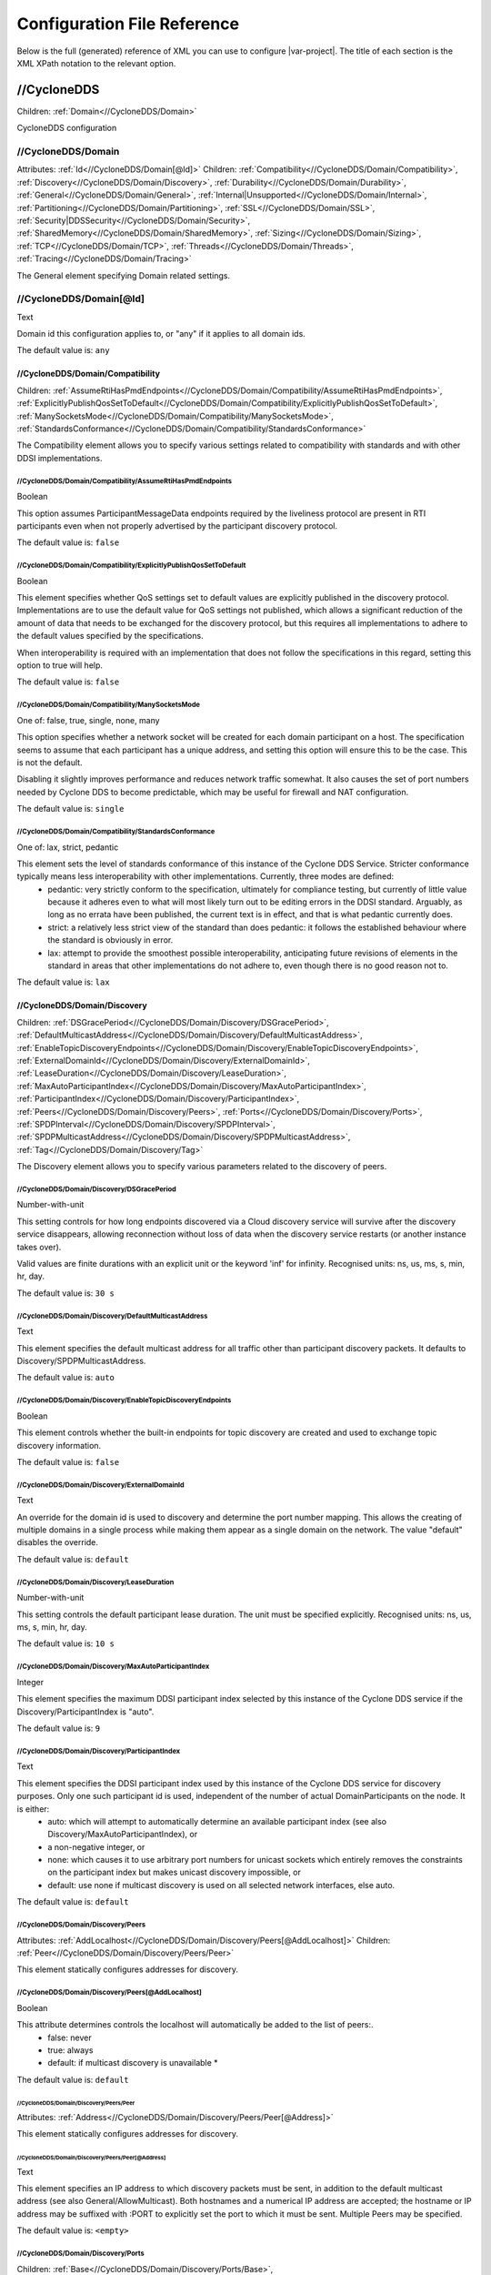 .. _`configuration_reference`:

****************************
Configuration File Reference
****************************

Below is the full (generated) reference of XML you can use to configure |var-project|. The title of each section is the XML XPath notation to the relevant option.

.. _`//CycloneDDS`:

//CycloneDDS
############

Children: :ref:`Domain<//CycloneDDS/Domain>`

CycloneDDS configuration


.. _`//CycloneDDS/Domain`:

//CycloneDDS/Domain
*******************

Attributes: :ref:`Id<//CycloneDDS/Domain[@Id]>`
Children: :ref:`Compatibility<//CycloneDDS/Domain/Compatibility>`, :ref:`Discovery<//CycloneDDS/Domain/Discovery>`, :ref:`Durability<//CycloneDDS/Domain/Durability>`, :ref:`General<//CycloneDDS/Domain/General>`, :ref:`Internal|Unsupported<//CycloneDDS/Domain/Internal>`, :ref:`Partitioning<//CycloneDDS/Domain/Partitioning>`, :ref:`SSL<//CycloneDDS/Domain/SSL>`, :ref:`Security|DDSSecurity<//CycloneDDS/Domain/Security>`, :ref:`SharedMemory<//CycloneDDS/Domain/SharedMemory>`, :ref:`Sizing<//CycloneDDS/Domain/Sizing>`, :ref:`TCP<//CycloneDDS/Domain/TCP>`, :ref:`Threads<//CycloneDDS/Domain/Threads>`, :ref:`Tracing<//CycloneDDS/Domain/Tracing>`

The General element specifying Domain related settings.


.. _`//CycloneDDS/Domain[@Id]`:

//CycloneDDS/Domain[@Id]
************************

Text

Domain id this configuration applies to, or "any" if it applies to all domain ids.

The default value is: ``any``


.. _`//CycloneDDS/Domain/Compatibility`:

//CycloneDDS/Domain/Compatibility
=================================

Children: :ref:`AssumeRtiHasPmdEndpoints<//CycloneDDS/Domain/Compatibility/AssumeRtiHasPmdEndpoints>`, :ref:`ExplicitlyPublishQosSetToDefault<//CycloneDDS/Domain/Compatibility/ExplicitlyPublishQosSetToDefault>`, :ref:`ManySocketsMode<//CycloneDDS/Domain/Compatibility/ManySocketsMode>`, :ref:`StandardsConformance<//CycloneDDS/Domain/Compatibility/StandardsConformance>`

The Compatibility element allows you to specify various settings related to compatibility with standards and with other DDSI implementations.


.. _`//CycloneDDS/Domain/Compatibility/AssumeRtiHasPmdEndpoints`:

//CycloneDDS/Domain/Compatibility/AssumeRtiHasPmdEndpoints
----------------------------------------------------------

Boolean

This option assumes ParticipantMessageData endpoints required by the liveliness protocol are present in RTI participants even when not properly advertised by the participant discovery protocol.

The default value is: ``false``


.. _`//CycloneDDS/Domain/Compatibility/ExplicitlyPublishQosSetToDefault`:

//CycloneDDS/Domain/Compatibility/ExplicitlyPublishQosSetToDefault
------------------------------------------------------------------

Boolean

This element specifies whether QoS settings set to default values are explicitly published in the discovery protocol. Implementations are to use the default value for QoS settings not published, which allows a significant reduction of the amount of data that needs to be exchanged for the discovery protocol, but this requires all implementations to adhere to the default values specified by the specifications.

When interoperability is required with an implementation that does not follow the specifications in this regard, setting this option to true will help.

The default value is: ``false``


.. _`//CycloneDDS/Domain/Compatibility/ManySocketsMode`:

//CycloneDDS/Domain/Compatibility/ManySocketsMode
-------------------------------------------------

One of: false, true, single, none, many

This option specifies whether a network socket will be created for each domain participant on a host. The specification seems to assume that each participant has a unique address, and setting this option will ensure this to be the case. This is not the default.

Disabling it slightly improves performance and reduces network traffic somewhat. It also causes the set of port numbers needed by Cyclone DDS to become predictable, which may be useful for firewall and NAT configuration.

The default value is: ``single``


.. _`//CycloneDDS/Domain/Compatibility/StandardsConformance`:

//CycloneDDS/Domain/Compatibility/StandardsConformance
------------------------------------------------------

One of: lax, strict, pedantic

This element sets the level of standards conformance of this instance of the Cyclone DDS Service. Stricter conformance typically means less interoperability with other implementations. Currently, three modes are defined:
 * pedantic: very strictly conform to the specification, ultimately for compliance testing, but currently of little value because it adheres even to what will most likely turn out to be editing errors in the DDSI standard. Arguably, as long as no errata have been published, the current text is in effect, and that is what pedantic currently does.

 * strict: a relatively less strict view of the standard than does pedantic: it follows the established behaviour where the standard is obviously in error.

 * lax: attempt to provide the smoothest possible interoperability, anticipating future revisions of elements in the standard in areas that other implementations do not adhere to, even though there is no good reason not to.


The default value is: ``lax``


.. _`//CycloneDDS/Domain/Discovery`:

//CycloneDDS/Domain/Discovery
=============================

Children: :ref:`DSGracePeriod<//CycloneDDS/Domain/Discovery/DSGracePeriod>`, :ref:`DefaultMulticastAddress<//CycloneDDS/Domain/Discovery/DefaultMulticastAddress>`, :ref:`EnableTopicDiscoveryEndpoints<//CycloneDDS/Domain/Discovery/EnableTopicDiscoveryEndpoints>`, :ref:`ExternalDomainId<//CycloneDDS/Domain/Discovery/ExternalDomainId>`, :ref:`LeaseDuration<//CycloneDDS/Domain/Discovery/LeaseDuration>`, :ref:`MaxAutoParticipantIndex<//CycloneDDS/Domain/Discovery/MaxAutoParticipantIndex>`, :ref:`ParticipantIndex<//CycloneDDS/Domain/Discovery/ParticipantIndex>`, :ref:`Peers<//CycloneDDS/Domain/Discovery/Peers>`, :ref:`Ports<//CycloneDDS/Domain/Discovery/Ports>`, :ref:`SPDPInterval<//CycloneDDS/Domain/Discovery/SPDPInterval>`, :ref:`SPDPMulticastAddress<//CycloneDDS/Domain/Discovery/SPDPMulticastAddress>`, :ref:`Tag<//CycloneDDS/Domain/Discovery/Tag>`

The Discovery element allows you to specify various parameters related to the discovery of peers.


.. _`//CycloneDDS/Domain/Discovery/DSGracePeriod`:

//CycloneDDS/Domain/Discovery/DSGracePeriod
-------------------------------------------

Number-with-unit

This setting controls for how long endpoints discovered via a Cloud discovery service will survive after the discovery service disappears, allowing reconnection without loss of data when the discovery service restarts (or another instance takes over).

Valid values are finite durations with an explicit unit or the keyword 'inf' for infinity. Recognised units: ns, us, ms, s, min, hr, day.

The default value is: ``30 s``


.. _`//CycloneDDS/Domain/Discovery/DefaultMulticastAddress`:

//CycloneDDS/Domain/Discovery/DefaultMulticastAddress
-----------------------------------------------------

Text

This element specifies the default multicast address for all traffic other than participant discovery packets. It defaults to Discovery/SPDPMulticastAddress.

The default value is: ``auto``


.. _`//CycloneDDS/Domain/Discovery/EnableTopicDiscoveryEndpoints`:

//CycloneDDS/Domain/Discovery/EnableTopicDiscoveryEndpoints
-----------------------------------------------------------

Boolean

This element controls whether the built-in endpoints for topic discovery are created and used to exchange topic discovery information.

The default value is: ``false``


.. _`//CycloneDDS/Domain/Discovery/ExternalDomainId`:

//CycloneDDS/Domain/Discovery/ExternalDomainId
----------------------------------------------

Text

An override for the domain id is used to discovery and determine the port number mapping. This allows the creating of multiple domains in a single process while making them appear as a single domain on the network. The value "default" disables the override.

The default value is: ``default``


.. _`//CycloneDDS/Domain/Discovery/LeaseDuration`:

//CycloneDDS/Domain/Discovery/LeaseDuration
-------------------------------------------

Number-with-unit

This setting controls the default participant lease duration.
The unit must be specified explicitly. Recognised units: ns, us, ms, s, min, hr, day.

The default value is: ``10 s``


.. _`//CycloneDDS/Domain/Discovery/MaxAutoParticipantIndex`:

//CycloneDDS/Domain/Discovery/MaxAutoParticipantIndex
-----------------------------------------------------

Integer

This element specifies the maximum DDSI participant index selected by this instance of the Cyclone DDS service if the Discovery/ParticipantIndex is "auto".

The default value is: ``9``


.. _`//CycloneDDS/Domain/Discovery/ParticipantIndex`:

//CycloneDDS/Domain/Discovery/ParticipantIndex
----------------------------------------------

Text

This element specifies the DDSI participant index used by this instance of the Cyclone DDS service for discovery purposes. Only one such participant id is used, independent of the number of actual DomainParticipants on the node. It is either:
 * auto: which will attempt to automatically determine an available participant index (see also Discovery/MaxAutoParticipantIndex), or

 * a non-negative integer, or

 * none: which causes it to use arbitrary port numbers for unicast sockets which entirely removes the constraints on the participant index but makes unicast discovery impossible, or
 * default: use none if multicast discovery is used on all selected network interfaces, else auto.


The default value is: ``default``


.. _`//CycloneDDS/Domain/Discovery/Peers`:

//CycloneDDS/Domain/Discovery/Peers
-----------------------------------

Attributes: :ref:`AddLocalhost<//CycloneDDS/Domain/Discovery/Peers[@AddLocalhost]>`
Children: :ref:`Peer<//CycloneDDS/Domain/Discovery/Peers/Peer>`

This element statically configures addresses for discovery.


.. _`//CycloneDDS/Domain/Discovery/Peers[@AddLocalhost]`:

//CycloneDDS/Domain/Discovery/Peers[@AddLocalhost]
--------------------------------------------------

Boolean

This attribute determines controls the localhost will automatically be added to the list of peers:.
 * false: never

 * true: always

 * default: if multicast discovery is unavailable * 

The default value is: ``default``


.. _`//CycloneDDS/Domain/Discovery/Peers/Peer`:

//CycloneDDS/Domain/Discovery/Peers/Peer
^^^^^^^^^^^^^^^^^^^^^^^^^^^^^^^^^^^^^^^^

Attributes: :ref:`Address<//CycloneDDS/Domain/Discovery/Peers/Peer[@Address]>`

This element statically configures addresses for discovery.


.. _`//CycloneDDS/Domain/Discovery/Peers/Peer[@Address]`:

//CycloneDDS/Domain/Discovery/Peers/Peer[@Address]
^^^^^^^^^^^^^^^^^^^^^^^^^^^^^^^^^^^^^^^^^^^^^^^^^^

Text

This element specifies an IP address to which discovery packets must be sent, in addition to the default multicast address (see also General/AllowMulticast). Both hostnames and a numerical IP address are accepted; the hostname or IP address may be suffixed with :PORT to explicitly set the port to which it must be sent. Multiple Peers may be specified.

The default value is: ``<empty>``


.. _`//CycloneDDS/Domain/Discovery/Ports`:

//CycloneDDS/Domain/Discovery/Ports
-----------------------------------

Children: :ref:`Base<//CycloneDDS/Domain/Discovery/Ports/Base>`, :ref:`DomainGain<//CycloneDDS/Domain/Discovery/Ports/DomainGain>`, :ref:`MulticastDataOffset<//CycloneDDS/Domain/Discovery/Ports/MulticastDataOffset>`, :ref:`MulticastMetaOffset<//CycloneDDS/Domain/Discovery/Ports/MulticastMetaOffset>`, :ref:`ParticipantGain<//CycloneDDS/Domain/Discovery/Ports/ParticipantGain>`, :ref:`UnicastDataOffset<//CycloneDDS/Domain/Discovery/Ports/UnicastDataOffset>`, :ref:`UnicastMetaOffset<//CycloneDDS/Domain/Discovery/Ports/UnicastMetaOffset>`

The Ports element specifies various parameters related to the port numbers used for discovery. These all have default values specified by the DDSI 2.1 specification and rarely need to be changed.


.. _`//CycloneDDS/Domain/Discovery/Ports/Base`:

//CycloneDDS/Domain/Discovery/Ports/Base
^^^^^^^^^^^^^^^^^^^^^^^^^^^^^^^^^^^^^^^^

Integer

This element specifies the base port number (refer to the DDSI 2.1 specification, section 9.6.1, constant PB).

The default value is: ``7400``


.. _`//CycloneDDS/Domain/Discovery/Ports/DomainGain`:

//CycloneDDS/Domain/Discovery/Ports/DomainGain
^^^^^^^^^^^^^^^^^^^^^^^^^^^^^^^^^^^^^^^^^^^^^^

Integer

This element specifies the domain gain, relating domain ids to sets of port numbers (refer to the DDSI 2.1 specification, section 9.6.1, constant DG).

The default value is: ``250``


.. _`//CycloneDDS/Domain/Discovery/Ports/MulticastDataOffset`:

//CycloneDDS/Domain/Discovery/Ports/MulticastDataOffset
^^^^^^^^^^^^^^^^^^^^^^^^^^^^^^^^^^^^^^^^^^^^^^^^^^^^^^^

Integer

This element specifies the port number for multicast data traffic (refer to the DDSI 2.1 specification, section 9.6.1, constant d2).

The default value is: ``1``


.. _`//CycloneDDS/Domain/Discovery/Ports/MulticastMetaOffset`:

//CycloneDDS/Domain/Discovery/Ports/MulticastMetaOffset
^^^^^^^^^^^^^^^^^^^^^^^^^^^^^^^^^^^^^^^^^^^^^^^^^^^^^^^

Integer

This element specifies the port number for multicast meta traffic (refer to the DDSI 2.1 specification, section 9.6.1, constant d0).

The default value is: ``0``


.. _`//CycloneDDS/Domain/Discovery/Ports/ParticipantGain`:

//CycloneDDS/Domain/Discovery/Ports/ParticipantGain
^^^^^^^^^^^^^^^^^^^^^^^^^^^^^^^^^^^^^^^^^^^^^^^^^^^

Integer

This element specifies the participant gain, relating p0, participant index to sets of port numbers (refer to the DDSI 2.1 specification, section 9.6.1, constant PG).

The default value is: ``2``


.. _`//CycloneDDS/Domain/Discovery/Ports/UnicastDataOffset`:

//CycloneDDS/Domain/Discovery/Ports/UnicastDataOffset
^^^^^^^^^^^^^^^^^^^^^^^^^^^^^^^^^^^^^^^^^^^^^^^^^^^^^

Integer

This element specifies the port number for unicast data traffic (refer to the DDSI 2.1 specification, section 9.6.1, constant d3).

The default value is: ``11``


.. _`//CycloneDDS/Domain/Discovery/Ports/UnicastMetaOffset`:

//CycloneDDS/Domain/Discovery/Ports/UnicastMetaOffset
^^^^^^^^^^^^^^^^^^^^^^^^^^^^^^^^^^^^^^^^^^^^^^^^^^^^^

Integer

This element specifies the port number for unicast meta traffic (refer to the DDSI 2.1 specification, section 9.6.1, constant d1).

The default value is: ``10``


.. _`//CycloneDDS/Domain/Discovery/SPDPInterval`:

//CycloneDDS/Domain/Discovery/SPDPInterval
------------------------------------------

Number-with-unit

This element specifies the interval between spontaneous transmissions of participant discovery packets.  The special value "default" corresponds to approximately 80% of the participant lease duration with a maximum of 30s.

The unit must be specified explicitly. Recognised units: ns, us, ms, s, min, hr, day.

The default value is: ``default``


.. _`//CycloneDDS/Domain/Discovery/SPDPMulticastAddress`:

//CycloneDDS/Domain/Discovery/SPDPMulticastAddress
--------------------------------------------------

Text

This element specifies the multicast address used as the destination for the participant discovery packets. In IPv4 mode the default is the (standardised) 239.255.0.1, in IPv6 mode it becomes ff02::ffff:239.255.0.1, which is a non-standardised link-local multicast address.

The default value is: ``239.255.0.1``


.. _`//CycloneDDS/Domain/Discovery/Tag`:

//CycloneDDS/Domain/Discovery/Tag
---------------------------------

Text

String extension for domain id that remote participants must match to be discovered.

The default value is: ``<empty>``


.. _`//CycloneDDS/Domain/Durability`:

//CycloneDDS/Domain/Durability
==============================

Children: :ref:`Quorum<//CycloneDDS/Domain/Durability/Quorum>`

This element specifies settings related to durable data.


.. _`//CycloneDDS/Domain/Durability/Quorum`:

//CycloneDDS/Domain/Durability/Quorum
-------------------------------------

Integer

This element specifies the minimum number of durable services that must be available before a durable writer can successfully publish durable data. The value must be equal or higher to 1 to ensure that there is at least one durable service present in the network that can receive the durable data and make it available to late joiners. By specifying a number higher than 1, additional fault tolerance can be achieved.

As long as the number of available durable services drops below the specified quorum, durable writers will not be able to publish durable data. Any attempt to do so by calling dds\_write() (or one of its variants) will return DDS\_RETCODE\_TIMEOUT if the quorum is not reached within the configured max\_blocking\_time.

The default quorum value is set to 1.

The default value is: ``1``


.. _`//CycloneDDS/Domain/General`:

//CycloneDDS/Domain/General
===========================

Children: :ref:`AllowMulticast<//CycloneDDS/Domain/General/AllowMulticast>`, :ref:`DontRoute<//CycloneDDS/Domain/General/DontRoute>`, :ref:`EnableMulticastLoopback<//CycloneDDS/Domain/General/EnableMulticastLoopback>`, :ref:`EntityAutoNaming<//CycloneDDS/Domain/General/EntityAutoNaming>`, :ref:`ExternalNetworkAddress<//CycloneDDS/Domain/General/ExternalNetworkAddress>`, :ref:`ExternalNetworkMask<//CycloneDDS/Domain/General/ExternalNetworkMask>`, :ref:`FragmentSize<//CycloneDDS/Domain/General/FragmentSize>`, :ref:`Interfaces<//CycloneDDS/Domain/General/Interfaces>`, :ref:`MaxMessageSize<//CycloneDDS/Domain/General/MaxMessageSize>`, :ref:`MaxRexmitMessageSize<//CycloneDDS/Domain/General/MaxRexmitMessageSize>`, :ref:`MulticastRecvNetworkInterfaceAddresses<//CycloneDDS/Domain/General/MulticastRecvNetworkInterfaceAddresses>`, :ref:`MulticastTimeToLive<//CycloneDDS/Domain/General/MulticastTimeToLive>`, :ref:`RedundantNetworking<//CycloneDDS/Domain/General/RedundantNetworking>`, :ref:`Transport<//CycloneDDS/Domain/General/Transport>`, :ref:`UseIPv6<//CycloneDDS/Domain/General/UseIPv6>`

The General element specifies overall Cyclone DDS service settings.


.. _`//CycloneDDS/Domain/General/AllowMulticast`:

//CycloneDDS/Domain/General/AllowMulticast
------------------------------------------

One of:
* Keyword: default
* Comma-separated list of: false, spdp, asm, ssm, true, default

This element controls the default for the per-network interface setting whether Cyclone DDS uses multicasts for discovery and data traffic.

It is a comma-separated list of some of the following keywords: "spdp", "asm", "ssm", or either of "false" or "true", or "default".

 * spdp: enables the use of ASM (any-source multicast) for participant discovery, joining the multicast group on the discovery socket, transmitting SPDP messages to this group, but never advertising nor using any multicast address in any discovery message, thus forcing unicast communications for all endpoint discovery and user data.

 * asm: enables the use of ASM for all traffic, including receiving SPDP but not transmitting SPDP messages via multicast

 * ssm: enables the use of SSM (source-specific multicast) for all non-SPDP traffic (if supported)


When set to "false" all multicasting is disabled; "true"enables the full use of multicasts. Listening for multicasts can be controlled by General/MulticastRecvNetworkInterfaceAddresses.

The special value "default" maps on spdp if the network is a WiFi network, on true if it is a wired network

The default value is: ``default``


.. _`//CycloneDDS/Domain/General/DontRoute`:

//CycloneDDS/Domain/General/DontRoute
-------------------------------------

Boolean

This element allows setting the SO\_DONTROUTE option for outgoing packets to bypass the local routing tables. This is generally useful only when the routing tables cannot be trusted, which is highly unusual.

The default value is: ``false``


.. _`//CycloneDDS/Domain/General/EnableMulticastLoopback`:

//CycloneDDS/Domain/General/EnableMulticastLoopback
---------------------------------------------------

Boolean

This element specifies whether Cyclone DDS allows IP multicast packets to be visible to all DDSI participants in the same node, including itself. It must be "true" for intra-node multicast communications. However, if a node runs only a single Cyclone DDS service and does not host any other DDSI-capable programs, it should be set to "false" for improved performance.

The default value is: ``true``


.. _`//CycloneDDS/Domain/General/EntityAutoNaming`:

//CycloneDDS/Domain/General/EntityAutoNaming
--------------------------------------------

Attributes: :ref:`seed<//CycloneDDS/Domain/General/EntityAutoNaming[@seed]>`

One of: empty, fancy

This element specifies the entity autonaming mode. By default set to 'empty' which means no name will be set (but you can still use dds\_qset\_entity\_name). When set to 'fancy' participants, publishers, subscribers, writers, and readers will get randomly generated names. An autonamed entity will share a 3-letter prefix with their parent entity.

The default value is: ``empty``


.. _`//CycloneDDS/Domain/General/EntityAutoNaming[@seed]`:

//CycloneDDS/Domain/General/EntityAutoNaming[@seed]
---------------------------------------------------

Text

Provide an initial seed for the entity naming. Your string will be hashed to provide the random state. When provided, the same sequence of names is generated every run. Creating your entities in the same order will ensure they are the same between runs. If you run multiple nodes, set this via environment variable to ensure every node generates unique names. A random starting seed is chosen when left empty, (the default). 

The default value is: ``<empty>``


.. _`//CycloneDDS/Domain/General/ExternalNetworkAddress`:

//CycloneDDS/Domain/General/ExternalNetworkAddress
--------------------------------------------------

Text

This element allows explicitly overruling the network address Cyclone DDS advertises in the discovery protocol, which by default is the address of the preferred network interface (General/NetworkInterfaceAddress), to allow Cyclone DDS to communicate across a Network Address Translation (NAT) device.

The default value is: ``auto``


.. _`//CycloneDDS/Domain/General/ExternalNetworkMask`:

//CycloneDDS/Domain/General/ExternalNetworkMask
-----------------------------------------------

Text

This element specifies the network mask of the external network address. This element is relevant only when an external network address (General/ExternalNetworkAddress) is explicitly configured. In this case locators received via the discovery protocol that are within the same external subnet (as defined by this mask) will be translated to an internal address by replacing the network portion of the external address with the corresponding portion of the preferred network interface address. This option is IPv4-only.

The default value is: ``0.0.0.0``


.. _`//CycloneDDS/Domain/General/FragmentSize`:

//CycloneDDS/Domain/General/FragmentSize
----------------------------------------

Number-with-unit

This element specifies the size of DDSI sample fragments generated by Cyclone DDS. Samples larger than FragmentSize are fragmented into fragments of FragmentSize bytes each, except the last one, which may be smaller. The DDSI spec mandates a minimum fragment size of 1025 bytes, but Cyclone DDS will do whatever size is requested, accepting fragments of which the size is at least the minimum of 1025 and FragmentSize.

The unit must be specified explicitly. Recognised units: B (bytes), kB & KiB (2^10 bytes), MB & MiB (2^20 bytes), GB & GiB (2^30 bytes).

The default value is: ``1344 B``


.. _`//CycloneDDS/Domain/General/Interfaces`:

//CycloneDDS/Domain/General/Interfaces
--------------------------------------

Children: :ref:`NetworkInterface<//CycloneDDS/Domain/General/Interfaces/NetworkInterface>`, :ref:`PubSubMessageExchange<//CycloneDDS/Domain/General/Interfaces/PubSubMessageExchange>`

This element specifies the network interfaces for use by Cyclone DDS. Multiple interfaces can be specified with an assigned priority. The list in use will be sorted by priority. If interfaces have an equal priority, the specification order will be preserved.


.. _`//CycloneDDS/Domain/General/Interfaces/NetworkInterface`:

//CycloneDDS/Domain/General/Interfaces/NetworkInterface
^^^^^^^^^^^^^^^^^^^^^^^^^^^^^^^^^^^^^^^^^^^^^^^^^^^^^^^

Attributes: :ref:`address<//CycloneDDS/Domain/General/Interfaces/NetworkInterface[@address]>`, :ref:`allow_multicast<//CycloneDDS/Domain/General/Interfaces/NetworkInterface[@allow_multicast]>`, :ref:`autodetermine<//CycloneDDS/Domain/General/Interfaces/NetworkInterface[@autodetermine]>`, :ref:`multicast<//CycloneDDS/Domain/General/Interfaces/NetworkInterface[@multicast]>`, :ref:`name<//CycloneDDS/Domain/General/Interfaces/NetworkInterface[@name]>`, :ref:`prefer_multicast<//CycloneDDS/Domain/General/Interfaces/NetworkInterface[@prefer_multicast]>`, :ref:`presence_required<//CycloneDDS/Domain/General/Interfaces/NetworkInterface[@presence_required]>`, :ref:`priority<//CycloneDDS/Domain/General/Interfaces/NetworkInterface[@priority]>`

This element defines a network interface. You can set autodetermine="true" to autoselect the interface CycloneDDS considers the highest quality. If autodetermine="false" (the default), you must specify the name and/or address attribute. If you specify both, they must match the same interface.


.. _`//CycloneDDS/Domain/General/Interfaces/NetworkInterface[@address]`:

//CycloneDDS/Domain/General/Interfaces/NetworkInterface[@address]
^^^^^^^^^^^^^^^^^^^^^^^^^^^^^^^^^^^^^^^^^^^^^^^^^^^^^^^^^^^^^^^^^

Text

This attribute specifies the address of the interface. With ipv4 allows  matching on the network part if the host part is set to zero. 

The default value is: ``<empty>``


.. _`//CycloneDDS/Domain/General/Interfaces/NetworkInterface[@allow_multicast]`:

//CycloneDDS/Domain/General/Interfaces/NetworkInterface[@allow_multicast]
^^^^^^^^^^^^^^^^^^^^^^^^^^^^^^^^^^^^^^^^^^^^^^^^^^^^^^^^^^^^^^^^^^^^^^^^^

One of:
* Keyword: default
* Comma-separated list of: false, spdp, asm, ssm, true, default

This element controls whether Cyclone DDS uses multicasts for data traffic on this interface.

It is a comma-separated list of some of the following keywords: "spdp", "asm", "ssm", or either of "false" or "true", or "default".

 * spdp: enables the use of ASM (any-source multicast) for participant discovery, joining the multicast group on the discovery socket, transmitting SPDP messages to this group, but never advertising nor using any multicast address in any discovery message, thus forcing unicast communications for all endpoint discovery and user data.

 * asm: enables the use of ASM for all traffic, including receiving SPDP but not transmitting SPDP messages via multicast

 * ssm: enables the use of SSM (source-specific multicast) for all non-SPDP traffic (if supported)


When set to "false" all multicasting is disabled; "true"enables the full use of multicasts. Listening for multicasts can be controlled by General/MulticastRecvNetworkInterfaceAddresses.

The special value "default" takes the value from the globalGeneral/AllowMulticast setting.

The default value is: ``default``


.. _`//CycloneDDS/Domain/General/Interfaces/NetworkInterface[@autodetermine]`:

//CycloneDDS/Domain/General/Interfaces/NetworkInterface[@autodetermine]
^^^^^^^^^^^^^^^^^^^^^^^^^^^^^^^^^^^^^^^^^^^^^^^^^^^^^^^^^^^^^^^^^^^^^^^

Text

If set to "true" an interface is automatically selected. Specifying a name or an address when automatic is set is considered an error.

The default value is: ``false``


.. _`//CycloneDDS/Domain/General/Interfaces/NetworkInterface[@multicast]`:

//CycloneDDS/Domain/General/Interfaces/NetworkInterface[@multicast]
^^^^^^^^^^^^^^^^^^^^^^^^^^^^^^^^^^^^^^^^^^^^^^^^^^^^^^^^^^^^^^^^^^^

Text

This attribute specifies whether the interface should use multicast. On its default setting, 'default', it will use the value as return by the operating system. If set to 'true', the interface will be assumed to be multicast capable even when the interface flags returned by the operating system state it is not (this provides a workaround for some platforms). If set to 'false', the interface will never be used for multicast.

The default value is: ``default``


.. _`//CycloneDDS/Domain/General/Interfaces/NetworkInterface[@name]`:

//CycloneDDS/Domain/General/Interfaces/NetworkInterface[@name]
^^^^^^^^^^^^^^^^^^^^^^^^^^^^^^^^^^^^^^^^^^^^^^^^^^^^^^^^^^^^^^

Text

This attribute specifies the name of the interface. 

The default value is: ``<empty>``


.. _`//CycloneDDS/Domain/General/Interfaces/NetworkInterface[@prefer_multicast]`:

//CycloneDDS/Domain/General/Interfaces/NetworkInterface[@prefer_multicast]
^^^^^^^^^^^^^^^^^^^^^^^^^^^^^^^^^^^^^^^^^^^^^^^^^^^^^^^^^^^^^^^^^^^^^^^^^^

Boolean

When false (default), Cyclone DDS uses unicast for data whenever a single unicast suffices. Setting this to true makes it prefer multicasting data, falling back to unicast only when no multicast is available.

The default value is: ``false``


.. _`//CycloneDDS/Domain/General/Interfaces/NetworkInterface[@presence_required]`:

//CycloneDDS/Domain/General/Interfaces/NetworkInterface[@presence_required]
^^^^^^^^^^^^^^^^^^^^^^^^^^^^^^^^^^^^^^^^^^^^^^^^^^^^^^^^^^^^^^^^^^^^^^^^^^^

Boolean

By default, all specified network interfaces must be present; if they are missing Cyclone will not start. By explicitly setting this setting for an interface, you can instruct Cyclone to ignore that interface if it is not present.

The default value is: ``true``


.. _`//CycloneDDS/Domain/General/Interfaces/NetworkInterface[@priority]`:

//CycloneDDS/Domain/General/Interfaces/NetworkInterface[@priority]
^^^^^^^^^^^^^^^^^^^^^^^^^^^^^^^^^^^^^^^^^^^^^^^^^^^^^^^^^^^^^^^^^^

Text

This attribute specifies the interface priority (decimal integer or default). The default value for loopback interfaces is 2, for all other interfaces it is 0.

The default value is: ``default``


.. _`//CycloneDDS/Domain/General/Interfaces/PubSubMessageExchange`:

//CycloneDDS/Domain/General/Interfaces/PubSubMessageExchange
^^^^^^^^^^^^^^^^^^^^^^^^^^^^^^^^^^^^^^^^^^^^^^^^^^^^^^^^^^^^

Attributes: :ref:`config<//CycloneDDS/Domain/General/Interfaces/PubSubMessageExchange[@config]>`, :ref:`library<//CycloneDDS/Domain/General/Interfaces/PubSubMessageExchange[@library]>`, :ref:`name<//CycloneDDS/Domain/General/Interfaces/PubSubMessageExchange[@name]>`, :ref:`priority<//CycloneDDS/Domain/General/Interfaces/PubSubMessageExchange[@priority]>`

This element defines a PSMX.


.. _`//CycloneDDS/Domain/General/Interfaces/PubSubMessageExchange[@config]`:

//CycloneDDS/Domain/General/Interfaces/PubSubMessageExchange[@config]
^^^^^^^^^^^^^^^^^^^^^^^^^^^^^^^^^^^^^^^^^^^^^^^^^^^^^^^^^^^^^^^^^^^^^

Text

This attribute specifies any configuration data for the PSMX instance.This has no meaning in CycloneDDS itself, and its parsing is deferred to thePSMX implementation.

The default value is: ``<empty>``


.. _`//CycloneDDS/Domain/General/Interfaces/PubSubMessageExchange[@library]`:

//CycloneDDS/Domain/General/Interfaces/PubSubMessageExchange[@library]
^^^^^^^^^^^^^^^^^^^^^^^^^^^^^^^^^^^^^^^^^^^^^^^^^^^^^^^^^^^^^^^^^^^^^^

Text

This attribute specifies the filename of the interface library. 

The default value is: ``<empty>``


.. _`//CycloneDDS/Domain/General/Interfaces/PubSubMessageExchange[@name]`:

//CycloneDDS/Domain/General/Interfaces/PubSubMessageExchange[@name]
^^^^^^^^^^^^^^^^^^^^^^^^^^^^^^^^^^^^^^^^^^^^^^^^^^^^^^^^^^^^^^^^^^^

Text

This attribute specifies the name of the interface. 

The default value is: ``<empty>``


.. _`//CycloneDDS/Domain/General/Interfaces/PubSubMessageExchange[@priority]`:

//CycloneDDS/Domain/General/Interfaces/PubSubMessageExchange[@priority]
^^^^^^^^^^^^^^^^^^^^^^^^^^^^^^^^^^^^^^^^^^^^^^^^^^^^^^^^^^^^^^^^^^^^^^^

Text

This attribute specifies the interface priority (decimal integer or default). The default value for a PSMX is 0.

The default value is: ``default``


.. _`//CycloneDDS/Domain/General/MaxMessageSize`:

//CycloneDDS/Domain/General/MaxMessageSize
------------------------------------------

Number-with-unit

This element specifies the maximum size of the UDP payload that Cyclone DDS will generate. Cyclone DDS will try to maintain this limit within the bounds of the DDSI specification, which means that in some cases (especially for very low values of MaxMessageSize) larger payloads may sporadically be observed (currently up to 1192 B).

On some networks it may be necessary to set this item to keep the packetsize below the MTU to prevent IP fragmentation.

The unit must be specified explicitly. Recognised units: B (bytes), kB & KiB (2^10 bytes), MB & MiB (2^20 bytes), GB & GiB (2^30 bytes).

The default value is: ``14720 B``


.. _`//CycloneDDS/Domain/General/MaxRexmitMessageSize`:

//CycloneDDS/Domain/General/MaxRexmitMessageSize
------------------------------------------------

Number-with-unit

This element specifies the maximum size of the UDP payload that Cyclone DDS will generate for a retransmit. Cyclone DDS will try to maintain this limit within the bounds of the DDSI specification, which means that in some cases (especially for very low values) larger payloads may sporadically be observed (currently up to 1192 B).

On some networks it may be necessary to set this item to keep the packetsize below the MTU to prevent IP fragmentation.

The unit must be specified explicitly. Recognised units: B (bytes), kB & KiB (2^10 bytes), MB & MiB (2^20 bytes), GB & GiB (2^30 bytes).

The default value is: ``1456 B``


.. _`//CycloneDDS/Domain/General/MulticastRecvNetworkInterfaceAddresses`:

//CycloneDDS/Domain/General/MulticastRecvNetworkInterfaceAddresses
------------------------------------------------------------------

Text

This element specifies which network interfaces Cyclone DDS listens to multicasts. The following options are available:

 * all: listen for multicasts on all multicast-capable interfaces; or

 * any: listen for multicasts on the operating system default interface; or

 * preferred: listen for multicasts on the preferred interface (General/Interface/NetworkInterface with the highest priority); or

 * none: does not listen for multicasts on any interface; or

 * a comma-separated list of network addresses: configures Cyclone DDS to listen for multicasts on all listed addresses.



If Cyclone DDS is in IPv6 mode and the address of the preferred network interface is a link-local address, "all" is treated as a synonym for "preferred" and a comma-separated list is treated as "preferred" if it contains the preferred interface and as "none" if not.

The default value is: ``preferred``


.. _`//CycloneDDS/Domain/General/MulticastTimeToLive`:

//CycloneDDS/Domain/General/MulticastTimeToLive
-----------------------------------------------

Integer

This element specifies the time-to-live setting for outgoing multicast packets.

The default value is: ``32``


.. _`//CycloneDDS/Domain/General/RedundantNetworking`:

//CycloneDDS/Domain/General/RedundantNetworking
-----------------------------------------------

Boolean

When enabled, use selected network interfaces in parallel for redundancy.

The default value is: ``false``


.. _`//CycloneDDS/Domain/General/Transport`:

//CycloneDDS/Domain/General/Transport
-------------------------------------

One of: default, udp, udp6, tcp, tcp6, raweth

This element allows selecting the transport to be used (udp, udp6, tcp, tcp6, raweth)

The default value is: ``default``


.. _`//CycloneDDS/Domain/General/UseIPv6`:

//CycloneDDS/Domain/General/UseIPv6
-----------------------------------

One of: false, true, default

Deprecated (use Transport instead)

The default value is: ``default``


.. _`//CycloneDDS/Domain/Internal`:

//CycloneDDS/Domain/Internal
============================

Children: :ref:`AccelerateRexmitBlockSize<//CycloneDDS/Domain/Internal/AccelerateRexmitBlockSize>`, :ref:`AckDelay<//CycloneDDS/Domain/Internal/AckDelay>`, :ref:`AutoReschedNackDelay<//CycloneDDS/Domain/Internal/AutoReschedNackDelay>`, :ref:`BuiltinEndpointSet<//CycloneDDS/Domain/Internal/BuiltinEndpointSet>`, :ref:`BurstSize<//CycloneDDS/Domain/Internal/BurstSize>`, :ref:`ControlTopic<//CycloneDDS/Domain/Internal/ControlTopic>`, :ref:`DefragReliableMaxSamples<//CycloneDDS/Domain/Internal/DefragReliableMaxSamples>`, :ref:`DefragUnreliableMaxSamples<//CycloneDDS/Domain/Internal/DefragUnreliableMaxSamples>`, :ref:`DeliveryQueueMaxSamples<//CycloneDDS/Domain/Internal/DeliveryQueueMaxSamples>`, :ref:`EnableExpensiveChecks<//CycloneDDS/Domain/Internal/EnableExpensiveChecks>`, :ref:`ExtendedPacketInfo<//CycloneDDS/Domain/Internal/ExtendedPacketInfo>`, :ref:`GenerateKeyhash<//CycloneDDS/Domain/Internal/GenerateKeyhash>`, :ref:`HeartbeatInterval<//CycloneDDS/Domain/Internal/HeartbeatInterval>`, :ref:`LateAckMode<//CycloneDDS/Domain/Internal/LateAckMode>`, :ref:`LivelinessMonitoring<//CycloneDDS/Domain/Internal/LivelinessMonitoring>`, :ref:`MaxParticipants<//CycloneDDS/Domain/Internal/MaxParticipants>`, :ref:`MaxQueuedRexmitBytes<//CycloneDDS/Domain/Internal/MaxQueuedRexmitBytes>`, :ref:`MaxQueuedRexmitMessages<//CycloneDDS/Domain/Internal/MaxQueuedRexmitMessages>`, :ref:`MaxSampleSize<//CycloneDDS/Domain/Internal/MaxSampleSize>`, :ref:`MeasureHbToAckLatency<//CycloneDDS/Domain/Internal/MeasureHbToAckLatency>`, :ref:`MonitorPort<//CycloneDDS/Domain/Internal/MonitorPort>`, :ref:`MultipleReceiveThreads<//CycloneDDS/Domain/Internal/MultipleReceiveThreads>`, :ref:`NackDelay<//CycloneDDS/Domain/Internal/NackDelay>`, :ref:`PreEmptiveAckDelay<//CycloneDDS/Domain/Internal/PreEmptiveAckDelay>`, :ref:`PrimaryReorderMaxSamples<//CycloneDDS/Domain/Internal/PrimaryReorderMaxSamples>`, :ref:`PrioritizeRetransmit<//CycloneDDS/Domain/Internal/PrioritizeRetransmit>`, :ref:`RediscoveryBlacklistDuration<//CycloneDDS/Domain/Internal/RediscoveryBlacklistDuration>`, :ref:`RetransmitMerging<//CycloneDDS/Domain/Internal/RetransmitMerging>`, :ref:`RetransmitMergingPeriod<//CycloneDDS/Domain/Internal/RetransmitMergingPeriod>`, :ref:`RetryOnRejectBestEffort<//CycloneDDS/Domain/Internal/RetryOnRejectBestEffort>`, :ref:`SPDPResponseMaxDelay<//CycloneDDS/Domain/Internal/SPDPResponseMaxDelay>`, :ref:`SecondaryReorderMaxSamples<//CycloneDDS/Domain/Internal/SecondaryReorderMaxSamples>`, :ref:`SocketReceiveBufferSize<//CycloneDDS/Domain/Internal/SocketReceiveBufferSize>`, :ref:`SocketSendBufferSize<//CycloneDDS/Domain/Internal/SocketSendBufferSize>`, :ref:`SquashParticipants<//CycloneDDS/Domain/Internal/SquashParticipants>`, :ref:`SynchronousDeliveryLatencyBound<//CycloneDDS/Domain/Internal/SynchronousDeliveryLatencyBound>`, :ref:`SynchronousDeliveryPriorityThreshold<//CycloneDDS/Domain/Internal/SynchronousDeliveryPriorityThreshold>`, :ref:`Test<//CycloneDDS/Domain/Internal/Test>`, :ref:`UseMulticastIfMreqn<//CycloneDDS/Domain/Internal/UseMulticastIfMreqn>`, :ref:`Watermarks<//CycloneDDS/Domain/Internal/Watermarks>`, :ref:`WriterLingerDuration<//CycloneDDS/Domain/Internal/WriterLingerDuration>`

The Internal elements deal with a variety of settings that are evolving and that are not necessarily fully supported. For the majority of the Internal settings the functionality is supported, but the right to change the way the options control the functionality is reserved. This includes renaming or moving options.


.. _`//CycloneDDS/Domain/Internal/AccelerateRexmitBlockSize`:

//CycloneDDS/Domain/Internal/AccelerateRexmitBlockSize
------------------------------------------------------

Integer

Proxy readers that are assumed to still be retrieving historical data get this many samples retransmitted when they NACK something, even if some of these samples have sequence numbers outside the set covered by the NACK.

The default value is: ``0``


.. _`//CycloneDDS/Domain/Internal/AckDelay`:

//CycloneDDS/Domain/Internal/AckDelay
-------------------------------------

Number-with-unit

This setting controls the delay between sending identical acknowledgements.

The unit must be specified explicitly. Recognised units: ns, us, ms, s, min, hr, day.

The default value is: ``10 ms``


.. _`//CycloneDDS/Domain/Internal/AutoReschedNackDelay`:

//CycloneDDS/Domain/Internal/AutoReschedNackDelay
-------------------------------------------------

Number-with-unit

This setting controls the interval with which a reader will continue NACK'ing missing samples in the absence of a response from the writer, as a protection mechanism against writers incorrectly stopping the sending of HEARTBEAT messages.

Valid values are finite durations with an explicit unit or the keyword 'inf' for infinity. Recognised units: ns, us, ms, s, min, hr, day.

The default value is: ``3 s``


.. _`//CycloneDDS/Domain/Internal/BuiltinEndpointSet`:

//CycloneDDS/Domain/Internal/BuiltinEndpointSet
-----------------------------------------------

One of: full, writers, minimal

This element controls which participants will have which built-in endpoints for the discovery and liveliness protocols. Valid values are:
 * full: all participants have all endpoints;

 * writers: all participants have the writers, but just one has the readers;

 * minimal: only one participant has built-in endpoints.


The default is writers, as this is thought to be compliant and reasonably efficient. Minimal may or may not be compliant but is most efficient, and full is inefficient but certain to be compliant.

The default value is: ``writers``


.. _`//CycloneDDS/Domain/Internal/BurstSize`:

//CycloneDDS/Domain/Internal/BurstSize
--------------------------------------

Children: :ref:`MaxFragsRexmitSample<//CycloneDDS/Domain/Internal/BurstSize/MaxFragsRexmitSample>`, :ref:`MaxInitTransmit<//CycloneDDS/Domain/Internal/BurstSize/MaxInitTransmit>`, :ref:`MaxRexmit<//CycloneDDS/Domain/Internal/BurstSize/MaxRexmit>`

Setting for controlling the size of transmitting bursts.


.. _`//CycloneDDS/Domain/Internal/BurstSize/MaxFragsRexmitSample`:

//CycloneDDS/Domain/Internal/BurstSize/MaxFragsRexmitSample
^^^^^^^^^^^^^^^^^^^^^^^^^^^^^^^^^^^^^^^^^^^^^^^^^^^^^^^^^^^

Text

This element controls the maximum number of fragments of a sample that are retransmit in response to a NACK of the entire sample (as opposed to what is sent in response to a NACKFRAG requesting specific fragments).

The default value is: ``1``


.. _`//CycloneDDS/Domain/Internal/BurstSize/MaxInitTransmit`:

//CycloneDDS/Domain/Internal/BurstSize/MaxInitTransmit
^^^^^^^^^^^^^^^^^^^^^^^^^^^^^^^^^^^^^^^^^^^^^^^^^^^^^^

Number-with-unit

This element specifies how much more than the (presumed or discovered) receive buffer size may be sent when transmitting a sample for the first time, expressed as a percentage; the remainder will then be handled via retransmits. Usually, the receivers can keep up with the transmitter, at least on average, so generally it is better to hope for the best and recover. Besides, the retransmits will be unicast, and so any multicast advantage will be lost as well.

The unit must be specified explicitly. Recognised units: B (bytes), kB & KiB (2^10 bytes), MB & MiB (2^20 bytes), GB & GiB (2^30 bytes).

The default value is: ``4294967295``


.. _`//CycloneDDS/Domain/Internal/BurstSize/MaxRexmit`:

//CycloneDDS/Domain/Internal/BurstSize/MaxRexmit
^^^^^^^^^^^^^^^^^^^^^^^^^^^^^^^^^^^^^^^^^^^^^^^^

Number-with-unit

This element specifies the amount of data to be retransmitted in response to one NACK.

The unit must be specified explicitly. Recognised units: B (bytes), kB & KiB (2^10 bytes), MB & MiB (2^20 bytes), GB & GiB (2^30 bytes).

The default value is: ``1 MiB``


.. _`//CycloneDDS/Domain/Internal/ControlTopic`:

//CycloneDDS/Domain/Internal/ControlTopic
-----------------------------------------

The ControlTopic element allows configured whether Cyclone DDS provides a special control interface via a predefined topic or not.


.. _`//CycloneDDS/Domain/Internal/DefragReliableMaxSamples`:

//CycloneDDS/Domain/Internal/DefragReliableMaxSamples
-----------------------------------------------------

Integer

This element sets the maximum number of samples that can be defragmented simultaneously for a reliable writer. This has to be large enough to handle retransmissions of historical data in addition to new samples.

The default value is: ``16``


.. _`//CycloneDDS/Domain/Internal/DefragUnreliableMaxSamples`:

//CycloneDDS/Domain/Internal/DefragUnreliableMaxSamples
-------------------------------------------------------

Integer

This element sets the maximum number of samples that can be defragmented simultaneously for best-effort writers.

The default value is: ``4``


.. _`//CycloneDDS/Domain/Internal/DeliveryQueueMaxSamples`:

//CycloneDDS/Domain/Internal/DeliveryQueueMaxSamples
----------------------------------------------------

Integer

This element controls the maximum size of a delivery queue, expressed in samples. Once a delivery queue is full, incoming samples destined for that queue are dropped until space becomes available again.

The default value is: ``256``


.. _`//CycloneDDS/Domain/Internal/EnableExpensiveChecks`:

//CycloneDDS/Domain/Internal/EnableExpensiveChecks
--------------------------------------------------

One of:
* Comma-separated list of: whc, rhc, xevent, all
* Or empty

This element enables expensive checks in builds with assertions enabled and is ignored otherwise. Recognised categories are:

 * whc: writer history cache checking

 * rhc: reader history cache checking

 * xevent: xevent checking

In addition, there is the keyword all that enables all checks.

The default value is: ``<empty>``


.. _`//CycloneDDS/Domain/Internal/ExtendedPacketInfo`:

//CycloneDDS/Domain/Internal/ExtendedPacketInfo
-----------------------------------------------

Boolean

Whether to enable the IP\_PKTINFO on UDP sockets to get hold of the packet destination address and interface on which it was received. This allows for better filtering on discovery packets, but comes at a small performance penalty.

The default value is: ``true``


.. _`//CycloneDDS/Domain/Internal/GenerateKeyhash`:

//CycloneDDS/Domain/Internal/GenerateKeyhash
--------------------------------------------

Boolean

When true, include keyhashes in outgoing data for topics with keys.

The default value is: ``false``


.. _`//CycloneDDS/Domain/Internal/HeartbeatInterval`:

//CycloneDDS/Domain/Internal/HeartbeatInterval
----------------------------------------------

Attributes: :ref:`max<//CycloneDDS/Domain/Internal/HeartbeatInterval[@max]>`, :ref:`min<//CycloneDDS/Domain/Internal/HeartbeatInterval[@min]>`, :ref:`minsched<//CycloneDDS/Domain/Internal/HeartbeatInterval[@minsched]>`

Number-with-unit

This element allows configuring the base interval for sending writer heartbeats and the bounds within which it can vary.

Valid values are finite durations with an explicit unit or the keyword 'inf' for infinity. Recognised units: ns, us, ms, s, min, hr, day.

The default value is: ``100 ms``


.. _`//CycloneDDS/Domain/Internal/HeartbeatInterval[@max]`:

//CycloneDDS/Domain/Internal/HeartbeatInterval[@max]
----------------------------------------------------

Number-with-unit

This attribute sets the maximum interval for periodic heartbeats.

Valid values are finite durations with an explicit unit or the keyword 'inf' for infinity. Recognised units: ns, us, ms, s, min, hr, day.

The default value is: ``8 s``


.. _`//CycloneDDS/Domain/Internal/HeartbeatInterval[@min]`:

//CycloneDDS/Domain/Internal/HeartbeatInterval[@min]
----------------------------------------------------

Number-with-unit

This attribute sets the minimum interval that must have passed since the most recent heartbeat from a writer, before another asynchronous (not directly related to writing) will be sent.

Valid values are finite durations with an explicit unit or the keyword 'inf' for infinity. Recognised units: ns, us, ms, s, min, hr, day.

The default value is: ``5 ms``


.. _`//CycloneDDS/Domain/Internal/HeartbeatInterval[@minsched]`:

//CycloneDDS/Domain/Internal/HeartbeatInterval[@minsched]
---------------------------------------------------------

Number-with-unit

This attribute sets the minimum interval for periodic heartbeats. Other events may still cause heartbeats to go out.

Valid values are finite durations with an explicit unit or the keyword 'inf' for infinity. Recognised units: ns, us, ms, s, min, hr, day.

The default value is: ``20 ms``


.. _`//CycloneDDS/Domain/Internal/LateAckMode`:

//CycloneDDS/Domain/Internal/LateAckMode
----------------------------------------

Boolean

Ack a sample only when it has been delivered, instead of when committed to delivering it.

The default value is: ``false``


.. _`//CycloneDDS/Domain/Internal/LivelinessMonitoring`:

//CycloneDDS/Domain/Internal/LivelinessMonitoring
-------------------------------------------------

Attributes: :ref:`Interval<//CycloneDDS/Domain/Internal/LivelinessMonitoring[@Interval]>`, :ref:`StackTraces<//CycloneDDS/Domain/Internal/LivelinessMonitoring[@StackTraces]>`

Boolean

This element controls whether or not implementation should internally monitor its own liveliness. If liveliness monitoring is enabled, stack traces can be dumped automatically when some thread appears to have stopped making progress.

The default value is: ``false``


.. _`//CycloneDDS/Domain/Internal/LivelinessMonitoring[@Interval]`:

//CycloneDDS/Domain/Internal/LivelinessMonitoring[@Interval]
------------------------------------------------------------

Number-with-unit

This element controls the interval to check whether threads have been making progress.

The unit must be specified explicitly. Recognised units: ns, us, ms, s, min, hr, day.

The default value is: ``1s``


.. _`//CycloneDDS/Domain/Internal/LivelinessMonitoring[@StackTraces]`:

//CycloneDDS/Domain/Internal/LivelinessMonitoring[@StackTraces]
---------------------------------------------------------------

Boolean

This element controls whether or not to write stack traces to the DDSI2 trace when a thread fails to make progress (on select platforms only).

The default value is: ``true``


.. _`//CycloneDDS/Domain/Internal/MaxParticipants`:

//CycloneDDS/Domain/Internal/MaxParticipants
--------------------------------------------

Integer

This elements configures the maximum number of DCPS domain participants this Cyclone DDS instance is willing to service. 0 is unlimited.

The default value is: ``0``


.. _`//CycloneDDS/Domain/Internal/MaxQueuedRexmitBytes`:

//CycloneDDS/Domain/Internal/MaxQueuedRexmitBytes
-------------------------------------------------

Number-with-unit

This setting limits the maximum number of bytes queued for retransmission. The default value of 0 is unlimited unless an AuxiliaryBandwidthLimit has been set, in which case it becomes NackDelay \* AuxiliaryBandwidthLimit. It must be large enough to contain the largest sample that may need to be retransmitted.

The unit must be specified explicitly. Recognised units: B (bytes), kB & KiB (2^10 bytes), MB & MiB (2^20 bytes), GB & GiB (2^30 bytes).

The default value is: ``512 kB``


.. _`//CycloneDDS/Domain/Internal/MaxQueuedRexmitMessages`:

//CycloneDDS/Domain/Internal/MaxQueuedRexmitMessages
----------------------------------------------------

Integer

This setting limits the maximum number of samples queued for retransmission.

The default value is: ``200``


.. _`//CycloneDDS/Domain/Internal/MaxSampleSize`:

//CycloneDDS/Domain/Internal/MaxSampleSize
------------------------------------------

Number-with-unit

This setting controls the maximum (CDR) serialised size of samples that Cyclone DDS will forward in either direction. Samples larger than this are discarded with a warning.

The unit must be specified explicitly. Recognised units: B (bytes), kB & KiB (2^10 bytes), MB & MiB (2^20 bytes), GB & GiB (2^30 bytes).

The default value is: ``2147483647 B``


.. _`//CycloneDDS/Domain/Internal/MeasureHbToAckLatency`:

//CycloneDDS/Domain/Internal/MeasureHbToAckLatency
--------------------------------------------------

Boolean

This element enables heartbeat-to-ack latency among Cyclone DDS services by prepending timestamps to Heartbeat and AckNack messages and calculating round trip times. This is non-standard behaviour. The measured latencies are quite noisy and are currently not used anywhere.

The default value is: ``false``


.. _`//CycloneDDS/Domain/Internal/MonitorPort`:

//CycloneDDS/Domain/Internal/MonitorPort
----------------------------------------

Integer

This element allows configuring a service that dumps a text description of part the internal state to TCP clients. By default (-1), this is disabled; specifying 0 means a kernel-allocated port is used; a positive number is used as the TCP port number.

The default value is: ``-1``


.. _`//CycloneDDS/Domain/Internal/MultipleReceiveThreads`:

//CycloneDDS/Domain/Internal/MultipleReceiveThreads
---------------------------------------------------

Attributes: :ref:`maxretries<//CycloneDDS/Domain/Internal/MultipleReceiveThreads[@maxretries]>`

One of: false, true, default

This element controls whether all traffic is handled by a single receive thread (false) or whether multiple receive threads may be used to improve latency (true). The value "default" currently maps to false because of firewalls potentially blocking the packets it sends to itself to interrupt the blocking reads during termination.

Currently multiple receive threads are only used for connectionless transport (e.g., UDP) and ManySocketsMode not set to single (the default).

The default value is: ``default``


.. _`//CycloneDDS/Domain/Internal/MultipleReceiveThreads[@maxretries]`:

//CycloneDDS/Domain/Internal/MultipleReceiveThreads[@maxretries]
----------------------------------------------------------------

Integer

Receive threads dedicated to a single socket can only be triggered for termination by sending a packet. Reception of any packet will do, so termination failure due to packet loss is exceedingly unlikely, but to eliminate all risks, it will retry as many times as specified by this attribute before aborting.

The default value is: ``4294967295``


.. _`//CycloneDDS/Domain/Internal/NackDelay`:

//CycloneDDS/Domain/Internal/NackDelay
--------------------------------------

Number-with-unit

This setting controls the delay between receipt of a HEARTBEAT indicating missing samples and a NACK (ignored when the HEARTBEAT requires an answer). However, no NACK is sent if a NACK had been scheduled already for a response earlier than the delay requests: then that NACK will incorporate the latest information.

The unit must be specified explicitly. Recognised units: ns, us, ms, s, min, hr, day.

The default value is: ``100 ms``


.. _`//CycloneDDS/Domain/Internal/PreEmptiveAckDelay`:

//CycloneDDS/Domain/Internal/PreEmptiveAckDelay
-----------------------------------------------

Number-with-unit

This setting controls the delay between the discovering a remote writer and sending a pre-emptive AckNack to discover the available range of data.

The unit must be specified explicitly. Recognised units: ns, us, ms, s, min, hr, day.

The default value is: ``10 ms``


.. _`//CycloneDDS/Domain/Internal/PrimaryReorderMaxSamples`:

//CycloneDDS/Domain/Internal/PrimaryReorderMaxSamples
-----------------------------------------------------

Integer

This element sets the maximum size in samples of a primary re-order administration. Each proxy writer has one primary re-order administration to buffer the packet flow in case some packets arrive out of order. Old samples are forwarded to secondary re-order administrations associated with readers needing historical data.

The default value is: ``128``


.. _`//CycloneDDS/Domain/Internal/PrioritizeRetransmit`:

//CycloneDDS/Domain/Internal/PrioritizeRetransmit
-------------------------------------------------

Boolean

This element controls whether retransmits are prioritized over new data, speeding up recovery.

The default value is: ``true``


.. _`//CycloneDDS/Domain/Internal/RediscoveryBlacklistDuration`:

//CycloneDDS/Domain/Internal/RediscoveryBlacklistDuration
---------------------------------------------------------

Attributes: :ref:`enforce<//CycloneDDS/Domain/Internal/RediscoveryBlacklistDuration[@enforce]>`

Number-with-unit

This element controls for how long a remote participant that was previously deleted will remain on a blacklist to prevent rediscovery, giving the software on a node time to perform any cleanup actions it needs to do. To some extent this delay is required internally by Cyclone DDS, but in the default configuration with the 'enforce' attribute set to false, Cyclone DDS will reallow rediscovery as soon as it has cleared its internal administration. Setting it to too small a value may result in the entry being pruned from the blacklist before Cyclone DDS is ready, it is therefore recommended to set it to at least several seconds.

Valid values are finite durations with an explicit unit or the keyword 'inf' for infinity. Recognised units: ns, us, ms, s, min, hr, day.

The default value is: ``0s``


.. _`//CycloneDDS/Domain/Internal/RediscoveryBlacklistDuration[@enforce]`:

//CycloneDDS/Domain/Internal/RediscoveryBlacklistDuration[@enforce]
-------------------------------------------------------------------

Boolean

This attribute controls whether the configured time during which recently deleted participants will not be rediscovered (i.e., "black listed") is enforced and following complete removal of the participant in Cyclone DDS, or whether it can be rediscovered earlier provided all traces of that participant have been removed already.

The default value is: ``false``


.. _`//CycloneDDS/Domain/Internal/RetransmitMerging`:

//CycloneDDS/Domain/Internal/RetransmitMerging
----------------------------------------------

One of: never, adaptive, always

This elements controls the addressing and timing of retransmits. Possible values are:
 * never: retransmit only to the NACK-ing reader;

 * adaptive: attempt to combine retransmits needed for reliability, but send historical (transient-local) data to the requesting reader only;

 * always: do not distinguish between different causes, always try to merge.


The default is never. See also Internal/RetransmitMergingPeriod.

The default value is: ``never``


.. _`//CycloneDDS/Domain/Internal/RetransmitMergingPeriod`:

//CycloneDDS/Domain/Internal/RetransmitMergingPeriod
----------------------------------------------------

Number-with-unit

This setting determines the time window size in which a NACK of some sample is ignored because a retransmit of that sample has been multicasted too recently. This setting has no effect on unicasted retransmits.

See also Internal/RetransmitMerging.

The unit must be specified explicitly. Recognised units: ns, us, ms, s, min, hr, day.

The default value is: ``5 ms``


.. _`//CycloneDDS/Domain/Internal/RetryOnRejectBestEffort`:

//CycloneDDS/Domain/Internal/RetryOnRejectBestEffort
----------------------------------------------------

Boolean

Whether or not to locally retry pushing a received best-effort sample into the reader caches when resource limits are reached.

The default value is: ``false``


.. _`//CycloneDDS/Domain/Internal/SPDPResponseMaxDelay`:

//CycloneDDS/Domain/Internal/SPDPResponseMaxDelay
-------------------------------------------------

Number-with-unit

Maximum pseudo-random delay in milliseconds between discovering aremote participant and responding to it.

The unit must be specified explicitly. Recognised units: ns, us, ms, s, min, hr, day.

The default value is: ``0 ms``


.. _`//CycloneDDS/Domain/Internal/SecondaryReorderMaxSamples`:

//CycloneDDS/Domain/Internal/SecondaryReorderMaxSamples
-------------------------------------------------------

Integer

This element sets the maximum size in samples of a secondary re-order administration. The secondary re-order administration is per reader needing historical data.

The default value is: ``128``


.. _`//CycloneDDS/Domain/Internal/SocketReceiveBufferSize`:

//CycloneDDS/Domain/Internal/SocketReceiveBufferSize
----------------------------------------------------

Attributes: :ref:`max<//CycloneDDS/Domain/Internal/SocketReceiveBufferSize[@max]>`, :ref:`min<//CycloneDDS/Domain/Internal/SocketReceiveBufferSize[@min]>`

The settings in this element control the size of the socket receive buffers. The operating system provides some size receive buffer upon creation of the socket, this option can be used to increase the size of the buffer beyond that initially provided by the operating system. If the buffer size cannot be increased to the requested minimum size, an error is reported.

The default setting requests a buffer size of 1MiB but accepts whatever is available after that.


.. _`//CycloneDDS/Domain/Internal/SocketReceiveBufferSize[@max]`:

//CycloneDDS/Domain/Internal/SocketReceiveBufferSize[@max]
----------------------------------------------------------

Number-with-unit

This sets the size of the socket receive buffer to request, with the special value of "default" indicating that it should try to satisfy the minimum buffer size. If both are at "default", it will request 1MiB and accept anything. It is ignored if the  maximum is set to less than the minimum.

The unit must be specified explicitly. Recognised units: B (bytes), kB & KiB (2^10 bytes), MB & MiB (2^20 bytes), GB & GiB (2^30 bytes).

The default value is: ``default``


.. _`//CycloneDDS/Domain/Internal/SocketReceiveBufferSize[@min]`:

//CycloneDDS/Domain/Internal/SocketReceiveBufferSize[@min]
----------------------------------------------------------

Number-with-unit

This sets the minimum acceptable socket receive buffer size, with the special value "default" indicating that whatever is available is acceptable.

The unit must be specified explicitly. Recognised units: B (bytes), kB & KiB (2^10 bytes), MB & MiB (2^20 bytes), GB & GiB (2^30 bytes).

The default value is: ``default``


.. _`//CycloneDDS/Domain/Internal/SocketSendBufferSize`:

//CycloneDDS/Domain/Internal/SocketSendBufferSize
-------------------------------------------------

Attributes: :ref:`max<//CycloneDDS/Domain/Internal/SocketSendBufferSize[@max]>`, :ref:`min<//CycloneDDS/Domain/Internal/SocketSendBufferSize[@min]>`

The settings in this element control the size of the socket send buffers. The operating system provides some size send buffer upon creation of the socket, this option can be used to increase the size of the buffer beyond that initially provided by the operating system. If the buffer size cannot be increased to the requested minimum size, an error is reported.

The default setting requires a buffer of at least 64KiB.


.. _`//CycloneDDS/Domain/Internal/SocketSendBufferSize[@max]`:

//CycloneDDS/Domain/Internal/SocketSendBufferSize[@max]
-------------------------------------------------------

Number-with-unit

This sets the size of the socket send buffer to request, with the special value of "default" indicating that it should try to satisfy the minimum buffer size. If both are at "default", it will use whatever is the system default. It is ignored if the maximum is set to less than the minimum.

The unit must be specified explicitly. Recognised units: B (bytes), kB & KiB (2^10 bytes), MB & MiB (2^20 bytes), GB & GiB (2^30 bytes).

The default value is: ``default``


.. _`//CycloneDDS/Domain/Internal/SocketSendBufferSize[@min]`:

//CycloneDDS/Domain/Internal/SocketSendBufferSize[@min]
-------------------------------------------------------

Number-with-unit

This sets the minimum acceptable socket send buffer size, with the special value "default" indicating that whatever is available is acceptable.

The unit must be specified explicitly. Recognised units: B (bytes), kB & KiB (2^10 bytes), MB & MiB (2^20 bytes), GB & GiB (2^30 bytes).

The default value is: ``64 KiB``


.. _`//CycloneDDS/Domain/Internal/SquashParticipants`:

//CycloneDDS/Domain/Internal/SquashParticipants
-----------------------------------------------

Boolean

This element controls whether Cyclone DDS advertises all the domain participants it serves in DDSI (when set to false), or rather only one domain participant (the one corresponding to the Cyclone DDS process; when set to true). In the latter case, Cyclone DDS becomes the virtual owner of all readers and writers of all domain participants, dramatically reducing discovery traffic (a similar effect can be obtained by setting Internal/BuiltinEndpointSet to "minimal" but with less loss of information).

The default value is: ``false``


.. _`//CycloneDDS/Domain/Internal/SynchronousDeliveryLatencyBound`:

//CycloneDDS/Domain/Internal/SynchronousDeliveryLatencyBound
------------------------------------------------------------

Number-with-unit

This element controls whether samples sent by a writer with QoS settings transport\_priority >= SynchronousDeliveryPriorityThreshold and a latency\_budget at most this element's value will be delivered synchronously from the "recv" thread, all others will be delivered asynchronously through delivery queues. This reduces latency at the expense of aggregate bandwidth.

Valid values are finite durations with an explicit unit or the keyword 'inf' for infinity. Recognised units: ns, us, ms, s, min, hr, day.

The default value is: ``inf``


.. _`//CycloneDDS/Domain/Internal/SynchronousDeliveryPriorityThreshold`:

//CycloneDDS/Domain/Internal/SynchronousDeliveryPriorityThreshold
-----------------------------------------------------------------

Integer

This element controls whether samples sent by a writer with QoS settings latency\_budget <= SynchronousDeliveryLatencyBound and transport\_priority greater than or equal to this element's value will be delivered synchronously from the "recv" thread, all others will be delivered asynchronously through delivery queues. This reduces latency at the expense of aggregate bandwidth.

The default value is: ``0``


.. _`//CycloneDDS/Domain/Internal/Test`:

//CycloneDDS/Domain/Internal/Test
---------------------------------

Children: :ref:`XmitLossiness<//CycloneDDS/Domain/Internal/Test/XmitLossiness>`

Testing options.


.. _`//CycloneDDS/Domain/Internal/Test/XmitLossiness`:

//CycloneDDS/Domain/Internal/Test/XmitLossiness
^^^^^^^^^^^^^^^^^^^^^^^^^^^^^^^^^^^^^^^^^^^^^^^

Integer

This element controls the fraction of outgoing packets to drop, specified as samples per thousand.

The default value is: ``0``


.. _`//CycloneDDS/Domain/Internal/UseMulticastIfMreqn`:

//CycloneDDS/Domain/Internal/UseMulticastIfMreqn
------------------------------------------------

Integer

Do not use.

The default value is: ``0``


.. _`//CycloneDDS/Domain/Internal/Watermarks`:

//CycloneDDS/Domain/Internal/Watermarks
---------------------------------------

Children: :ref:`WhcAdaptive|WhcAdaptative<//CycloneDDS/Domain/Internal/Watermarks/WhcAdaptive>`, :ref:`WhcHigh<//CycloneDDS/Domain/Internal/Watermarks/WhcHigh>`, :ref:`WhcHighInit<//CycloneDDS/Domain/Internal/Watermarks/WhcHighInit>`, :ref:`WhcLow<//CycloneDDS/Domain/Internal/Watermarks/WhcLow>`

Watermarks for flow-control.


.. _`//CycloneDDS/Domain/Internal/Watermarks/WhcAdaptive`:

//CycloneDDS/Domain/Internal/Watermarks/WhcAdaptive
^^^^^^^^^^^^^^^^^^^^^^^^^^^^^^^^^^^^^^^^^^^^^^^^^^^

Boolean

This element controls whether Cyclone DDS will adapt the high-water mark to current traffic conditions based on retransmit requests and transmit pressure.

The default value is: ``true``


.. _`//CycloneDDS/Domain/Internal/Watermarks/WhcHigh`:

//CycloneDDS/Domain/Internal/Watermarks/WhcHigh
^^^^^^^^^^^^^^^^^^^^^^^^^^^^^^^^^^^^^^^^^^^^^^^

Number-with-unit

This element sets the maximum allowed high-water mark for the Cyclone DDS WHCs, expressed in bytes. A writer is suspended when the WHC reaches this size.

The unit must be specified explicitly. Recognised units: B (bytes), kB & KiB (2^10 bytes), MB & MiB (2^20 bytes), GB & GiB (2^30 bytes).

The default value is: ``500 kB``


.. _`//CycloneDDS/Domain/Internal/Watermarks/WhcHighInit`:

//CycloneDDS/Domain/Internal/Watermarks/WhcHighInit
^^^^^^^^^^^^^^^^^^^^^^^^^^^^^^^^^^^^^^^^^^^^^^^^^^^

Number-with-unit

This element sets the initial level of the high-water mark for the Cyclone DDS WHCs, expressed in bytes.

The unit must be specified explicitly. Recognised units: B (bytes), kB & KiB (2^10 bytes), MB & MiB (2^20 bytes), GB & GiB (2^30 bytes).

The default value is: ``30 kB``


.. _`//CycloneDDS/Domain/Internal/Watermarks/WhcLow`:

//CycloneDDS/Domain/Internal/Watermarks/WhcLow
^^^^^^^^^^^^^^^^^^^^^^^^^^^^^^^^^^^^^^^^^^^^^^

Number-with-unit

This element sets the low-water mark for the Cyclone DDS WHCs, expressed in bytes. A suspended writer resumes transmitting when its Cyclone DDS WHC shrinks to this size.

The unit must be specified explicitly. Recognised units: B (bytes), kB & KiB (2^10 bytes), MB & MiB (2^20 bytes), GB & GiB (2^30 bytes).

The default value is: ``1 kB``


.. _`//CycloneDDS/Domain/Internal/WriterLingerDuration`:

//CycloneDDS/Domain/Internal/WriterLingerDuration
-------------------------------------------------

Number-with-unit

This setting controls the maximum duration for which actual deletion of a reliable writer with unacknowledged data in its history will be postponed to provide proper reliable transmission.
The unit must be specified explicitly. Recognised units: ns, us, ms, s, min, hr, day.

The default value is: ``1 s``


.. _`//CycloneDDS/Domain/Partitioning`:

//CycloneDDS/Domain/Partitioning
================================

Children: :ref:`IgnoredPartitions<//CycloneDDS/Domain/Partitioning/IgnoredPartitions>`, :ref:`NetworkPartitions<//CycloneDDS/Domain/Partitioning/NetworkPartitions>`, :ref:`PartitionMappings<//CycloneDDS/Domain/Partitioning/PartitionMappings>`

The Partitioning element specifies Cyclone DDS network partitions and how DCPS partition/topic combinations are mapped onto the network partitions.


.. _`//CycloneDDS/Domain/Partitioning/IgnoredPartitions`:

//CycloneDDS/Domain/Partitioning/IgnoredPartitions
--------------------------------------------------

Children: :ref:`IgnoredPartition<//CycloneDDS/Domain/Partitioning/IgnoredPartitions/IgnoredPartition>`

The IgnoredPartitions element specifies DCPS partition/topic combinations that are not distributed over the network.


.. _`//CycloneDDS/Domain/Partitioning/IgnoredPartitions/IgnoredPartition`:

//CycloneDDS/Domain/Partitioning/IgnoredPartitions/IgnoredPartition
^^^^^^^^^^^^^^^^^^^^^^^^^^^^^^^^^^^^^^^^^^^^^^^^^^^^^^^^^^^^^^^^^^^

Attributes: :ref:`DCPSPartitionTopic<//CycloneDDS/Domain/Partitioning/IgnoredPartitions/IgnoredPartition[@DCPSPartitionTopic]>`

Text

This element can prevent certain combinations of DCPS partition and topic from being transmitted over the network. Cyclone DDS will completely ignore readers and writers for which all DCPS partitions as well as their topic is ignored, not even creating DDSI readers and writers to mirror the DCPS ones.

The default value is: ``<empty>``


.. _`//CycloneDDS/Domain/Partitioning/IgnoredPartitions/IgnoredPartition[@DCPSPartitionTopic]`:

//CycloneDDS/Domain/Partitioning/IgnoredPartitions/IgnoredPartition[@DCPSPartitionTopic]
^^^^^^^^^^^^^^^^^^^^^^^^^^^^^^^^^^^^^^^^^^^^^^^^^^^^^^^^^^^^^^^^^^^^^^^^^^^^^^^^^^^^^^^^

Text

This attribute specifies a partition and a topic expression, separated by a single '.', which are used to determine if a given partition and topic will be ignored or not. The expressions may use the usual wildcards '\*' and '?'. Cyclone DDS will consider a wildcard DCPS partition to match an expression if a string that satisfies both expressions exists.

The default value is: ``<empty>``


.. _`//CycloneDDS/Domain/Partitioning/NetworkPartitions`:

//CycloneDDS/Domain/Partitioning/NetworkPartitions
--------------------------------------------------

Children: :ref:`NetworkPartition<//CycloneDDS/Domain/Partitioning/NetworkPartitions/NetworkPartition>`

The NetworkPartitions element specifies the Cyclone DDS network partitions.


.. _`//CycloneDDS/Domain/Partitioning/NetworkPartitions/NetworkPartition`:

//CycloneDDS/Domain/Partitioning/NetworkPartitions/NetworkPartition
^^^^^^^^^^^^^^^^^^^^^^^^^^^^^^^^^^^^^^^^^^^^^^^^^^^^^^^^^^^^^^^^^^^

Attributes: :ref:`Address<//CycloneDDS/Domain/Partitioning/NetworkPartitions/NetworkPartition[@Address]>`, :ref:`Interface<//CycloneDDS/Domain/Partitioning/NetworkPartitions/NetworkPartition[@Interface]>`, :ref:`Name<//CycloneDDS/Domain/Partitioning/NetworkPartitions/NetworkPartition[@Name]>`

Text

This element defines a Cyclone DDS network partition.

The default value is: ``<empty>``


.. _`//CycloneDDS/Domain/Partitioning/NetworkPartitions/NetworkPartition[@Address]`:

//CycloneDDS/Domain/Partitioning/NetworkPartitions/NetworkPartition[@Address]
^^^^^^^^^^^^^^^^^^^^^^^^^^^^^^^^^^^^^^^^^^^^^^^^^^^^^^^^^^^^^^^^^^^^^^^^^^^^^

Text

This attribute specifies the addresses associated with the network partition as a comma-separated list. The addresses are typically multicast addresses. Non-multicast addresses are allowed, provided the "Interface" attribute is not used: * An address matching the address or the "external address" (see General/ExternalNetworkAddress; default is the actual address) of a configured interface results in adding the corresponding "external" address to the set of advertised unicast addresses.
 * An address corresponding to the (external) address of a configured interface, but not the address of the host itself, for example, a match when masking the addresses with the netmask for IPv4, results in adding the external address. For IPv4, this requires the host part to be all-zero.

Readers matching this network partition (cf. Partitioning/PartitionMappings) will advertise all addresses listed to the matching writers via the discovery protocol and will join the specified multicast groups. The writers will select the most suitable address from the addresses advertised by the readers.

The unicast addresses advertised by a reader are the only unicast addresses a writer will use to send data to it and are used to select the subset of network interfaces to use for transmitting multicast data with the intent of reaching it.

The default value is: ``<empty>``


.. _`//CycloneDDS/Domain/Partitioning/NetworkPartitions/NetworkPartition[@Interface]`:

//CycloneDDS/Domain/Partitioning/NetworkPartitions/NetworkPartition[@Interface]
^^^^^^^^^^^^^^^^^^^^^^^^^^^^^^^^^^^^^^^^^^^^^^^^^^^^^^^^^^^^^^^^^^^^^^^^^^^^^^^

Text

This attribute takes a comma-separated list of interface name that the reader is willing to receive data on. This is implemented by adding the interface addresses to the set address set configured using the sibling "Address" attribute. See there for more details.

The default value is: ``<empty>``


.. _`//CycloneDDS/Domain/Partitioning/NetworkPartitions/NetworkPartition[@Name]`:

//CycloneDDS/Domain/Partitioning/NetworkPartitions/NetworkPartition[@Name]
^^^^^^^^^^^^^^^^^^^^^^^^^^^^^^^^^^^^^^^^^^^^^^^^^^^^^^^^^^^^^^^^^^^^^^^^^^

Text

This attribute specifies the name of this Cyclone DDS network partition. Two network partitions cannot have the same name. Partition mappings (cf. Partitioning/PartitionMappings) refer to network partitions using these names.

The default value is: ``<empty>``


.. _`//CycloneDDS/Domain/Partitioning/PartitionMappings`:

//CycloneDDS/Domain/Partitioning/PartitionMappings
--------------------------------------------------

Children: :ref:`PartitionMapping<//CycloneDDS/Domain/Partitioning/PartitionMappings/PartitionMapping>`

The PartitionMappings element specifies the mapping from DCPS partition/topic combinations to Cyclone DDS network partitions.


.. _`//CycloneDDS/Domain/Partitioning/PartitionMappings/PartitionMapping`:

//CycloneDDS/Domain/Partitioning/PartitionMappings/PartitionMapping
^^^^^^^^^^^^^^^^^^^^^^^^^^^^^^^^^^^^^^^^^^^^^^^^^^^^^^^^^^^^^^^^^^^

Attributes: :ref:`DCPSPartitionTopic<//CycloneDDS/Domain/Partitioning/PartitionMappings/PartitionMapping[@DCPSPartitionTopic]>`, :ref:`NetworkPartition<//CycloneDDS/Domain/Partitioning/PartitionMappings/PartitionMapping[@NetworkPartition]>`

Text

This element defines a mapping from a DCPS partition/topic combination to a Cyclone DDS network partition. This allows partitioning data flows by using special multicast addresses for part of the data and possibly encrypting the data flow.

The default value is: ``<empty>``


.. _`//CycloneDDS/Domain/Partitioning/PartitionMappings/PartitionMapping[@DCPSPartitionTopic]`:

//CycloneDDS/Domain/Partitioning/PartitionMappings/PartitionMapping[@DCPSPartitionTopic]
^^^^^^^^^^^^^^^^^^^^^^^^^^^^^^^^^^^^^^^^^^^^^^^^^^^^^^^^^^^^^^^^^^^^^^^^^^^^^^^^^^^^^^^^

Text

This attribute specifies a partition and a topic expression, separated by a single '.', which are used to determine if a given partition and topic maps to the Cyclone DDS network partition named by the NetworkPartition attribute in this PartitionMapping element. The expressions may use the usual wildcards '\*' and '?'. Cyclone DDS will consider a wildcard DCPS partition to match an expression if there exists a string that satisfies both expressions.

The default value is: ``<empty>``


.. _`//CycloneDDS/Domain/Partitioning/PartitionMappings/PartitionMapping[@NetworkPartition]`:

//CycloneDDS/Domain/Partitioning/PartitionMappings/PartitionMapping[@NetworkPartition]
^^^^^^^^^^^^^^^^^^^^^^^^^^^^^^^^^^^^^^^^^^^^^^^^^^^^^^^^^^^^^^^^^^^^^^^^^^^^^^^^^^^^^^

Text

This attribute specifies which Cyclone DDS network partition is to be used for DCPS partition/topic combinations matching the DCPSPartitionTopic attribute within this PartitionMapping element.

The default value is: ``<empty>``


.. _`//CycloneDDS/Domain/SSL`:

//CycloneDDS/Domain/SSL
=======================

Children: :ref:`CertificateVerification<//CycloneDDS/Domain/SSL/CertificateVerification>`, :ref:`Ciphers<//CycloneDDS/Domain/SSL/Ciphers>`, :ref:`Enable<//CycloneDDS/Domain/SSL/Enable>`, :ref:`EntropyFile<//CycloneDDS/Domain/SSL/EntropyFile>`, :ref:`KeyPassphrase<//CycloneDDS/Domain/SSL/KeyPassphrase>`, :ref:`KeystoreFile<//CycloneDDS/Domain/SSL/KeystoreFile>`, :ref:`MinimumTLSVersion<//CycloneDDS/Domain/SSL/MinimumTLSVersion>`, :ref:`SelfSignedCertificates<//CycloneDDS/Domain/SSL/SelfSignedCertificates>`, :ref:`VerifyClient<//CycloneDDS/Domain/SSL/VerifyClient>`

The SSL element allows specifying various parameters related to using SSL/TLS for DDSI over TCP.


.. _`//CycloneDDS/Domain/SSL/CertificateVerification`:

//CycloneDDS/Domain/SSL/CertificateVerification
-----------------------------------------------

Boolean

If disabled this allows SSL connections to occur even if an X509 certificate fails verification.

The default value is: ``true``


.. _`//CycloneDDS/Domain/SSL/Ciphers`:

//CycloneDDS/Domain/SSL/Ciphers
-------------------------------

Text

The set of ciphers used by SSL/TLS

The default value is: ``ALL:!ADH:!LOW:!EXP:!MD5:@STRENGTH``


.. _`//CycloneDDS/Domain/SSL/Enable`:

//CycloneDDS/Domain/SSL/Enable
------------------------------

Boolean

This enables SSL/TLS for TCP.

The default value is: ``false``


.. _`//CycloneDDS/Domain/SSL/EntropyFile`:

//CycloneDDS/Domain/SSL/EntropyFile
-----------------------------------

Text

The SSL/TLS random entropy file name.

The default value is: ``<empty>``


.. _`//CycloneDDS/Domain/SSL/KeyPassphrase`:

//CycloneDDS/Domain/SSL/KeyPassphrase
-------------------------------------

Text

The SSL/TLS key pass phrase for encrypted keys.

The default value is: ``secret``


.. _`//CycloneDDS/Domain/SSL/KeystoreFile`:

//CycloneDDS/Domain/SSL/KeystoreFile
------------------------------------

Text

The SSL/TLS key and certificate store file name. The keystore must be in PEM format.

The default value is: ``keystore``


.. _`//CycloneDDS/Domain/SSL/MinimumTLSVersion`:

//CycloneDDS/Domain/SSL/MinimumTLSVersion
-----------------------------------------

Text

The minimum TLS version that may be negotiated, valid values are 1.2 and 1.3.

The default value is: ``1.3``


.. _`//CycloneDDS/Domain/SSL/SelfSignedCertificates`:

//CycloneDDS/Domain/SSL/SelfSignedCertificates
----------------------------------------------

Boolean

This enables the use of self signed X509 certificates.

The default value is: ``false``


.. _`//CycloneDDS/Domain/SSL/VerifyClient`:

//CycloneDDS/Domain/SSL/VerifyClient
------------------------------------

Boolean

This enables an SSL server to check the X509 certificate of a connecting client.

The default value is: ``true``


.. _`//CycloneDDS/Domain/Security`:

//CycloneDDS/Domain/Security
============================

Children: :ref:`AccessControl<//CycloneDDS/Domain/Security/AccessControl>`, :ref:`Authentication<//CycloneDDS/Domain/Security/Authentication>`, :ref:`Cryptographic<//CycloneDDS/Domain/Security/Cryptographic>`

This element is used to configure Cyclone DDS with the DDS Security specification plugins and settings.


.. _`//CycloneDDS/Domain/Security/AccessControl`:

//CycloneDDS/Domain/Security/AccessControl
------------------------------------------

Children: :ref:`Governance<//CycloneDDS/Domain/Security/AccessControl/Governance>`, :ref:`Library<//CycloneDDS/Domain/Security/AccessControl/Library>`, :ref:`Permissions<//CycloneDDS/Domain/Security/AccessControl/Permissions>`, :ref:`PermissionsCA<//CycloneDDS/Domain/Security/AccessControl/PermissionsCA>`

This element configures the Access Control plugin of the DDS Security specification.


.. _`//CycloneDDS/Domain/Security/AccessControl/Governance`:

//CycloneDDS/Domain/Security/AccessControl/Governance
^^^^^^^^^^^^^^^^^^^^^^^^^^^^^^^^^^^^^^^^^^^^^^^^^^^^^

Text

URI to the shared Governance Document signed by the Permissions CA in S/MIME format

URI schemes: file, data<br>
Examples file URIs:

<Governance>file:governance.smime</Governance>

<Governance>file:/home/myuser/governance.smime</Governance><br>
<Governance><![CDATA[data:,MIME-Version: 1.0

Content-Type: multipart/signed; protocol="application/x-pkcs7-signature"; micalg="sha-256"; boundary="----F9A8A198D6F08E1285A292ADF14DD04F"

This is an S/MIME signed message 

------F9A8A198D6F08E1285A292ADF14DD04F

<?xml version="1.0" encoding="UTF-8"?>

<dds xmlns:xsi="http://www.w3.org/2001/XMLSchema-instance"

xsi:noNamespaceSchemaLocation="omg\_shared\_ca\_governance.xsd">

<domain\_access\_rules>

 . . . 

</domain\_access\_rules>

</dds>

...

------F9A8A198D6F08E1285A292ADF14DD04F

Content-Type: application/x-pkcs7-signature; name="smime.p7s"

Content-Transfer-Encoding: base64

Content-Disposition: attachment; filename="smime.p7s"

MIIDuAYJKoZIhv ...al5s=

------F9A8A198D6F08E1285A292ADF14DD04F-]]</Governance>

The default value is: ``<empty>``


.. _`//CycloneDDS/Domain/Security/AccessControl/Library`:

//CycloneDDS/Domain/Security/AccessControl/Library
^^^^^^^^^^^^^^^^^^^^^^^^^^^^^^^^^^^^^^^^^^^^^^^^^^

Attributes: :ref:`finalizeFunction<//CycloneDDS/Domain/Security/AccessControl/Library[@finalizeFunction]>`, :ref:`initFunction<//CycloneDDS/Domain/Security/AccessControl/Library[@initFunction]>`, :ref:`path<//CycloneDDS/Domain/Security/AccessControl/Library[@path]>`

Text

This element specifies the library to be loaded as the DDS Security Access Control plugin.

The default value is: ``<empty>``


.. _`//CycloneDDS/Domain/Security/AccessControl/Library[@finalizeFunction]`:

//CycloneDDS/Domain/Security/AccessControl/Library[@finalizeFunction]
^^^^^^^^^^^^^^^^^^^^^^^^^^^^^^^^^^^^^^^^^^^^^^^^^^^^^^^^^^^^^^^^^^^^^

Text

This element names the finalization function of Access Control plugin. This function is called to let the plugin release its resources.

The default value is: ``finalize\_access\_control``


.. _`//CycloneDDS/Domain/Security/AccessControl/Library[@initFunction]`:

//CycloneDDS/Domain/Security/AccessControl/Library[@initFunction]
^^^^^^^^^^^^^^^^^^^^^^^^^^^^^^^^^^^^^^^^^^^^^^^^^^^^^^^^^^^^^^^^^

Text

This element names the initialization function of Access Control plugin. This function is called after loading the plugin library for instantiation purposes. The Init function must return an object that implements the DDS Security Access Control interface.

The default value is: ``init\_access\_control``


.. _`//CycloneDDS/Domain/Security/AccessControl/Library[@path]`:

//CycloneDDS/Domain/Security/AccessControl/Library[@path]
^^^^^^^^^^^^^^^^^^^^^^^^^^^^^^^^^^^^^^^^^^^^^^^^^^^^^^^^^

Text

This element points to the path of Access Control plugin library.

It can be either absolute path excluding file extension ( /usr/lib/dds\_security\_ac ) or single file without extension ( dds\_security\_ac ).

If a single file is supplied, the library is located by the current working directory, or LD\_LIBRARY\_PATH for Unix systems, and PATH for Windows systems.

The default value is: ``dds\_security\_ac``


.. _`//CycloneDDS/Domain/Security/AccessControl/Permissions`:

//CycloneDDS/Domain/Security/AccessControl/Permissions
^^^^^^^^^^^^^^^^^^^^^^^^^^^^^^^^^^^^^^^^^^^^^^^^^^^^^^

Text

URI to the DomainParticipant permissions document signed by the Permissions CA in S/MIME format

The permissions document specifies the permissions to be applied to a domain.<br>
Example file URIs:

<Permissions>file:permissions\_document.p7s</Permissions>

<Permissions>file:/path\_to/permissions\_document.p7s</Permissions>

Example data URI:

<Permissions><![CDATA[data:,.........]]</Permissions>

The default value is: ``<empty>``


.. _`//CycloneDDS/Domain/Security/AccessControl/PermissionsCA`:

//CycloneDDS/Domain/Security/AccessControl/PermissionsCA
^^^^^^^^^^^^^^^^^^^^^^^^^^^^^^^^^^^^^^^^^^^^^^^^^^^^^^^^

Text

URI to an X509 certificate for the PermissionsCA in PEM format.

Supported URI schemes: file, data

The file and data schemas shall refer to a X.509 v3 certificate (see X.509 v3 ITU-T Recommendation X.509 (2005) [39]) in PEM format.<br>
Examples:<br>
<PermissionsCA>file:permissions\_ca.pem</PermissionsCA>

<PermissionsCA>file:/home/myuser/permissions\_ca.pem</PermissionsCA><br>
<PermissionsCA>data:<strong>,</strong>-----BEGIN CERTIFICATE-----

MIIC3DCCAcQCCQCWE5x+Z ... PhovK0mp2ohhRLYI0ZiyYQ==

-----END CERTIFICATE-----</PermissionsCA>

The default value is: ``<empty>``


.. _`//CycloneDDS/Domain/Security/Authentication`:

//CycloneDDS/Domain/Security/Authentication
-------------------------------------------

Children: :ref:`CRL<//CycloneDDS/Domain/Security/Authentication/CRL>`, :ref:`IdentityCA<//CycloneDDS/Domain/Security/Authentication/IdentityCA>`, :ref:`IdentityCertificate<//CycloneDDS/Domain/Security/Authentication/IdentityCertificate>`, :ref:`IncludeOptionalFields<//CycloneDDS/Domain/Security/Authentication/IncludeOptionalFields>`, :ref:`Library<//CycloneDDS/Domain/Security/Authentication/Library>`, :ref:`Password<//CycloneDDS/Domain/Security/Authentication/Password>`, :ref:`PrivateKey<//CycloneDDS/Domain/Security/Authentication/PrivateKey>`, :ref:`TrustedCADirectory<//CycloneDDS/Domain/Security/Authentication/TrustedCADirectory>`

This element configures the Authentication plugin of the DDS Security specification.


.. _`//CycloneDDS/Domain/Security/Authentication/CRL`:

//CycloneDDS/Domain/Security/Authentication/CRL
^^^^^^^^^^^^^^^^^^^^^^^^^^^^^^^^^^^^^^^^^^^^^^^

Text

Optional URI to load an X509 Certificate Revocation List

Supported URI schemes: file, data

Examples:

<CRL>file:crl.pem</CRL>

<CRL>data:,-----BEGIN X509 CRL-----<br>
MIIEpAIBAAKCAQEA3HIh...AOBaaqSV37XBUJg=<br>
-----END X509 CRL-----</CRL>

The default value is: ``<empty>``


.. _`//CycloneDDS/Domain/Security/Authentication/IdentityCA`:

//CycloneDDS/Domain/Security/Authentication/IdentityCA
^^^^^^^^^^^^^^^^^^^^^^^^^^^^^^^^^^^^^^^^^^^^^^^^^^^^^^

Text

URI to the X509 certificate [39] of the Identity CA that is the signer of Identity Certificate.

Supported URI schemes: file, data

The file and data schemas shall refer to a X.509 v3 certificate (see X.509 v3 ITU-T Recommendation X.509 (2005) [39]) in PEM format.

Examples:

<IdentityCA>file:identity\_ca.pem</IdentityCA>

<IdentityCA>data:,-----BEGIN CERTIFICATE-----<br>
MIIC3DCCAcQCCQCWE5x+Z...PhovK0mp2ohhRLYI0ZiyYQ==<br>
-----END CERTIFICATE-----</IdentityCA>

The default value is: ``<empty>``


.. _`//CycloneDDS/Domain/Security/Authentication/IdentityCertificate`:

//CycloneDDS/Domain/Security/Authentication/IdentityCertificate
^^^^^^^^^^^^^^^^^^^^^^^^^^^^^^^^^^^^^^^^^^^^^^^^^^^^^^^^^^^^^^^

Text

An identity certificate will identify all participants in the OSPL instance.<br>The content is URI to an X509 certificate signed by the IdentityCA in PEM format containing the signed public key.

Supported URI schemes: file, data

Examples:

<IdentityCertificate>file:participant1\_identity\_cert.pem</IdentityCertificate>

<IdentityCertificate>data:,-----BEGIN CERTIFICATE-----<br>
MIIDjjCCAnYCCQDCEu9...6rmT87dhTo=<br>
-----END CERTIFICATE-----</IdentityCertificate>

The default value is: ``<empty>``


.. _`//CycloneDDS/Domain/Security/Authentication/IncludeOptionalFields`:

//CycloneDDS/Domain/Security/Authentication/IncludeOptionalFields
^^^^^^^^^^^^^^^^^^^^^^^^^^^^^^^^^^^^^^^^^^^^^^^^^^^^^^^^^^^^^^^^^

Boolean

The authentication handshake tokens may contain optional fields to be included for finding interoperability problems. If this parameter is set to true the optional fields are included in the handshake token exchange.

The default value is: ``false``


.. _`//CycloneDDS/Domain/Security/Authentication/Library`:

//CycloneDDS/Domain/Security/Authentication/Library
^^^^^^^^^^^^^^^^^^^^^^^^^^^^^^^^^^^^^^^^^^^^^^^^^^^

Attributes: :ref:`finalizeFunction<//CycloneDDS/Domain/Security/Authentication/Library[@finalizeFunction]>`, :ref:`initFunction<//CycloneDDS/Domain/Security/Authentication/Library[@initFunction]>`, :ref:`path<//CycloneDDS/Domain/Security/Authentication/Library[@path]>`

Text

This element specifies the library to be loaded as the DDS Security Access Control plugin.

The default value is: ``<empty>``


.. _`//CycloneDDS/Domain/Security/Authentication/Library[@finalizeFunction]`:

//CycloneDDS/Domain/Security/Authentication/Library[@finalizeFunction]
^^^^^^^^^^^^^^^^^^^^^^^^^^^^^^^^^^^^^^^^^^^^^^^^^^^^^^^^^^^^^^^^^^^^^^

Text

This element names the finalization function of the Authentication plugin. This function is called to let the plugin release its resources.

The default value is: ``finalize\_authentication``


.. _`//CycloneDDS/Domain/Security/Authentication/Library[@initFunction]`:

//CycloneDDS/Domain/Security/Authentication/Library[@initFunction]
^^^^^^^^^^^^^^^^^^^^^^^^^^^^^^^^^^^^^^^^^^^^^^^^^^^^^^^^^^^^^^^^^^

Text

This element names the initialization function of the Authentication plugin. This function is called after loading the plugin library for instantiation purposes. The Init function must return an object that implements the DDS Security Authentication interface.

The default value is: ``init\_authentication``


.. _`//CycloneDDS/Domain/Security/Authentication/Library[@path]`:

//CycloneDDS/Domain/Security/Authentication/Library[@path]
^^^^^^^^^^^^^^^^^^^^^^^^^^^^^^^^^^^^^^^^^^^^^^^^^^^^^^^^^^

Text

This element points to the path of the Authentication plugin library.

It can be either absolute path excluding file extension ( /usr/lib/dds\_security\_auth ) or single file without extension ( dds\_security\_auth ).

If a single file is supplied, the library is located by the current working directory, or LD\_LIBRARY\_PATH for Unix systems, and PATH for Windows systems.

The default value is: ``dds\_security\_auth``


.. _`//CycloneDDS/Domain/Security/Authentication/Password`:

//CycloneDDS/Domain/Security/Authentication/Password
^^^^^^^^^^^^^^^^^^^^^^^^^^^^^^^^^^^^^^^^^^^^^^^^^^^^

Text

A password is used to decrypt the private\_key.

The value of the password property shall be interpreted as the Base64 encoding of the AES-128 key that shall be used to decrypt the private\_key using AES128-CBC.

If the password property is not present, then the value supplied in the private\_key property must contain the unencrypted private key.

The default value is: ``<empty>``


.. _`//CycloneDDS/Domain/Security/Authentication/PrivateKey`:

//CycloneDDS/Domain/Security/Authentication/PrivateKey
^^^^^^^^^^^^^^^^^^^^^^^^^^^^^^^^^^^^^^^^^^^^^^^^^^^^^^

Text

URI to access the private Private Key for all of the participants in the OSPL federation.

Supported URI schemes: file, data

Examples:

<PrivateKey>file:identity\_ca\_private\_key.pem</PrivateKey>

<PrivateKey>data:,-----BEGIN RSA PRIVATE KEY-----<br>
MIIEpAIBAAKCAQEA3HIh...AOBaaqSV37XBUJg==<br>
-----END RSA PRIVATE KEY-----</PrivateKey>

The default value is: ``<empty>``


.. _`//CycloneDDS/Domain/Security/Authentication/TrustedCADirectory`:

//CycloneDDS/Domain/Security/Authentication/TrustedCADirectory
^^^^^^^^^^^^^^^^^^^^^^^^^^^^^^^^^^^^^^^^^^^^^^^^^^^^^^^^^^^^^^

Text

Trusted CA Directory which contains trusted CA certificates as separated files.

The default value is: ``<empty>``


.. _`//CycloneDDS/Domain/Security/Cryptographic`:

//CycloneDDS/Domain/Security/Cryptographic
------------------------------------------

Children: :ref:`Library<//CycloneDDS/Domain/Security/Cryptographic/Library>`

This element configures the Cryptographic plugin of the DDS Security specification.


.. _`//CycloneDDS/Domain/Security/Cryptographic/Library`:

//CycloneDDS/Domain/Security/Cryptographic/Library
^^^^^^^^^^^^^^^^^^^^^^^^^^^^^^^^^^^^^^^^^^^^^^^^^^

Attributes: :ref:`finalizeFunction<//CycloneDDS/Domain/Security/Cryptographic/Library[@finalizeFunction]>`, :ref:`initFunction<//CycloneDDS/Domain/Security/Cryptographic/Library[@initFunction]>`, :ref:`path<//CycloneDDS/Domain/Security/Cryptographic/Library[@path]>`

Text

This element specifies the library to be loaded as the DDS Security Cryptographic plugin.

The default value is: ``<empty>``


.. _`//CycloneDDS/Domain/Security/Cryptographic/Library[@finalizeFunction]`:

//CycloneDDS/Domain/Security/Cryptographic/Library[@finalizeFunction]
^^^^^^^^^^^^^^^^^^^^^^^^^^^^^^^^^^^^^^^^^^^^^^^^^^^^^^^^^^^^^^^^^^^^^

Text

This element names the finalization function of the Cryptographic plugin. This function is called to let the plugin release its resources.

The default value is: ``finalize\_crypto``


.. _`//CycloneDDS/Domain/Security/Cryptographic/Library[@initFunction]`:

//CycloneDDS/Domain/Security/Cryptographic/Library[@initFunction]
^^^^^^^^^^^^^^^^^^^^^^^^^^^^^^^^^^^^^^^^^^^^^^^^^^^^^^^^^^^^^^^^^

Text

This element names the initialization function of the Cryptographic plugin. This function is called after loading the plugin library for instantiation purposes. The Init function must return an object that implements the DDS Security Cryptographic interface.

The default value is: ``init\_crypto``


.. _`//CycloneDDS/Domain/Security/Cryptographic/Library[@path]`:

//CycloneDDS/Domain/Security/Cryptographic/Library[@path]
^^^^^^^^^^^^^^^^^^^^^^^^^^^^^^^^^^^^^^^^^^^^^^^^^^^^^^^^^

Text

This element points to the path of the Cryptographic plugin library.

It can be either absolute path excluding file extension ( /usr/lib/dds\_security\_crypto ) or single file without extension ( dds\_security\_crypto ).

If a single file is supplied, the is library located by the current working directory, or LD\_LIBRARY\_PATH for Unix systems, and PATH for Windows systems.

The default value is: ``dds\_security\_crypto``


.. _`//CycloneDDS/Domain/SharedMemory`:

//CycloneDDS/Domain/SharedMemory
================================

The Shared Memory element allows specifying various parameters related to using shared memory.


.. _`//CycloneDDS/Domain/Sizing`:

//CycloneDDS/Domain/Sizing
==========================

Children: :ref:`ReceiveBufferChunkSize<//CycloneDDS/Domain/Sizing/ReceiveBufferChunkSize>`, :ref:`ReceiveBufferSize<//CycloneDDS/Domain/Sizing/ReceiveBufferSize>`

The Sizing element allows you to specify various configuration settings dealing with expected system sizes, buffer sizes, &c.


.. _`//CycloneDDS/Domain/Sizing/ReceiveBufferChunkSize`:

//CycloneDDS/Domain/Sizing/ReceiveBufferChunkSize
-------------------------------------------------

Number-with-unit

This element specifies the size of one allocation unit in the receive buffer. It must be greater than the maximum packet size by a modest amount (too large packets are dropped). Each allocation is shrunk immediately after processing a message or freed straightaway.

The unit must be specified explicitly. Recognised units: B (bytes), kB & KiB (2^10 bytes), MB & MiB (2^20 bytes), GB & GiB (2^30 bytes).

The default value is: ``128 KiB``


.. _`//CycloneDDS/Domain/Sizing/ReceiveBufferSize`:

//CycloneDDS/Domain/Sizing/ReceiveBufferSize
--------------------------------------------

Number-with-unit

This element sets the size of a single receive buffer. Many receive buffers may be needed. The minimum workable size is a little larger than Sizing/ReceiveBufferChunkSize, and the value used is taken as the configured value and the actual minimum workable size.

The unit must be specified explicitly. Recognised units: B (bytes), kB & KiB (2^10 bytes), MB & MiB (2^20 bytes), GB & GiB (2^30 bytes).

The default value is: ``1 MiB``


.. _`//CycloneDDS/Domain/TCP`:

//CycloneDDS/Domain/TCP
=======================

Children: :ref:`AlwaysUsePeeraddrForUnicast<//CycloneDDS/Domain/TCP/AlwaysUsePeeraddrForUnicast>`, :ref:`Enable<//CycloneDDS/Domain/TCP/Enable>`, :ref:`NoDelay<//CycloneDDS/Domain/TCP/NoDelay>`, :ref:`Port<//CycloneDDS/Domain/TCP/Port>`, :ref:`ReadTimeout<//CycloneDDS/Domain/TCP/ReadTimeout>`, :ref:`WriteTimeout<//CycloneDDS/Domain/TCP/WriteTimeout>`

The TCP element allows you to specify various parameters related to running DDSI over TCP.


.. _`//CycloneDDS/Domain/TCP/AlwaysUsePeeraddrForUnicast`:

//CycloneDDS/Domain/TCP/AlwaysUsePeeraddrForUnicast
---------------------------------------------------

Boolean

Setting this to true means the unicast addresses in SPDP packets will be ignored, and the peer address from the TCP connection will be used instead. This may help work around incorrectly advertised addresses when using TCP.

The default value is: ``false``


.. _`//CycloneDDS/Domain/TCP/Enable`:

//CycloneDDS/Domain/TCP/Enable
------------------------------

One of: false, true, default

This element enables the optional TCP transport - deprecated, use General/Transport instead.

The default value is: ``default``


.. _`//CycloneDDS/Domain/TCP/NoDelay`:

//CycloneDDS/Domain/TCP/NoDelay
-------------------------------

Boolean

This element enables the TCP\_NODELAY socket option, preventing multiple DDSI messages from being sent in the same TCP request. Setting this option typically optimises latency over throughput.

The default value is: ``true``


.. _`//CycloneDDS/Domain/TCP/Port`:

//CycloneDDS/Domain/TCP/Port
----------------------------

Integer

This element specifies the TCP port number on which Cyclone DDS accepts connections. If the port is set, it is used in entity locators, published with DDSI discovery, dynamically allocated if zero, and disabled if -1 or not configured. If disabled other DDSI services will not be able to establish connections with the service, the service can only communicate by establishing connections to other services.

The default value is: ``-1``


.. _`//CycloneDDS/Domain/TCP/ReadTimeout`:

//CycloneDDS/Domain/TCP/ReadTimeout
-----------------------------------

Number-with-unit

This element specifies the timeout for blocking TCP read operations. If this timeout expires then the connection is closed.

The unit must be specified explicitly. Recognised units: ns, us, ms, s, min, hr, day.

The default value is: ``2 s``


.. _`//CycloneDDS/Domain/TCP/WriteTimeout`:

//CycloneDDS/Domain/TCP/WriteTimeout
------------------------------------

Number-with-unit

This element specifies the timeout for blocking TCP write operations. If this timeout expires then the connection is closed.

The unit must be specified explicitly. Recognised units: ns, us, ms, s, min, hr, day.

The default value is: ``2 s``


.. _`//CycloneDDS/Domain/Threads`:

//CycloneDDS/Domain/Threads
===========================

Children: :ref:`Thread<//CycloneDDS/Domain/Threads/Thread>`

This element is used to set thread properties.


.. _`//CycloneDDS/Domain/Threads/Thread`:

//CycloneDDS/Domain/Threads/Thread
----------------------------------

Attributes: :ref:`Name<//CycloneDDS/Domain/Threads/Thread[@Name]>`
Children: :ref:`Scheduling<//CycloneDDS/Domain/Threads/Thread/Scheduling>`, :ref:`StackSize<//CycloneDDS/Domain/Threads/Thread/StackSize>`

This element is used to set thread properties.


.. _`//CycloneDDS/Domain/Threads/Thread[@Name]`:

//CycloneDDS/Domain/Threads/Thread[@Name]
-----------------------------------------

Text

The Name of the thread for which properties are being set. The following threads exist:

 * gc: garbage collector thread involved in deleting entities;

 * recv: receive thread, taking data from the network and running the protocol state machine;

 * dq.builtins: delivery thread for DDSI-builtin data, primarily for discovery;

 * lease: DDSI liveliness monitoring;

 * tev: general timed-event handling, retransmits and discovery;

 * fsm: finite state machine thread for handling security handshake;

 * xmit.CHAN: transmit thread for channel CHAN;

 * dq.CHAN: delivery thread for channel CHAN;

 * tev.CHAN: timed-event thread for channel CHAN.


The default value is: ``<empty>``


.. _`//CycloneDDS/Domain/Threads/Thread/Scheduling`:

//CycloneDDS/Domain/Threads/Thread/Scheduling
^^^^^^^^^^^^^^^^^^^^^^^^^^^^^^^^^^^^^^^^^^^^^

Children: :ref:`Affinity<//CycloneDDS/Domain/Threads/Thread/Scheduling/Affinity>`, :ref:`Class<//CycloneDDS/Domain/Threads/Thread/Scheduling/Class>`, :ref:`Priority<//CycloneDDS/Domain/Threads/Thread/Scheduling/Priority>`

This element configures the scheduling properties of the thread.


.. _`//CycloneDDS/Domain/Threads/Thread/Scheduling/Affinity`:

//CycloneDDS/Domain/Threads/Thread/Scheduling/Affinity
""""""""""""""""""""""""""""""""""""""""""""""""""""""

Text

This element specifies the thread affinity using a string of comma-separated unsigned 32-bit integers. The notional meaning of the string is that it lists the IDs of the CPU cores to use, but some platforms may use a different mapping. Ignored if unsupported by the platform.

The default value is: ``<empty>``


.. _`//CycloneDDS/Domain/Threads/Thread/Scheduling/Class`:

//CycloneDDS/Domain/Threads/Thread/Scheduling/Class
"""""""""""""""""""""""""""""""""""""""""""""""""""

One of: realtime, timeshare, default

This element specifies the thread scheduling class (realtime, timeshare or default). The user may need special privileges from the underlying operating system to be able to assign some of the privileged scheduling classes.

The default value is: ``default``


.. _`//CycloneDDS/Domain/Threads/Thread/Scheduling/Priority`:

//CycloneDDS/Domain/Threads/Thread/Scheduling/Priority
""""""""""""""""""""""""""""""""""""""""""""""""""""""

Text

This element specifies the thread priority (decimal integer or default). Only priorities supported by the underlying operating system can be assigned to this element. The user may need special privileges from the underlying operating system to be able to assign some of the privileged priorities.

The default value is: ``default``


.. _`//CycloneDDS/Domain/Threads/Thread/StackSize`:

//CycloneDDS/Domain/Threads/Thread/StackSize
^^^^^^^^^^^^^^^^^^^^^^^^^^^^^^^^^^^^^^^^^^^^

Number-with-unit

This element configures the stack size for this thread. The default value default leaves the stack size at the operating system default.

The unit must be specified explicitly. Recognised units: B (bytes), kB & KiB (2^10 bytes), MB & MiB (2^20 bytes), GB & GiB (2^30 bytes).

The default value is: ``default``


.. _`//CycloneDDS/Domain/Tracing`:

//CycloneDDS/Domain/Tracing
===========================

Children: :ref:`AppendToFile<//CycloneDDS/Domain/Tracing/AppendToFile>`, :ref:`Category|EnableCategory<//CycloneDDS/Domain/Tracing/Category>`, :ref:`OutputFile<//CycloneDDS/Domain/Tracing/OutputFile>`, :ref:`PacketCaptureFile<//CycloneDDS/Domain/Tracing/PacketCaptureFile>`, :ref:`Verbosity<//CycloneDDS/Domain/Tracing/Verbosity>`

The Tracing element controls the amount and type of information that is written into the tracing log by the DDSI service. This is useful to track the DDSI service during application development.


.. _`//CycloneDDS/Domain/Tracing/AppendToFile`:

//CycloneDDS/Domain/Tracing/AppendToFile
----------------------------------------

Boolean

This option specifies whether the output should be appended to an existing log file. The default is to create a new log file each time, which is generally the best option if a detailed log is generated.

The default value is: ``false``


.. _`//CycloneDDS/Domain/Tracing/Category`:

//CycloneDDS/Domain/Tracing/Category
------------------------------------

One of:
* Comma-separated list of: fatal, error, warning, info, config, discovery, data, radmin, timing, traffic, topic, tcp, plist, whc, throttle, rhc, content, malformed, durability, trace, user, user1, user2, user3
* Or empty

This element enables individual logging categories. These are enabled in addition to those enabled by Tracing/Verbosity. Recognised categories are:

 * fatal: all fatal errors, errors causing immediate termination

 * error: failures probably impacting correctness but not necessarily causing immediate termination

 * warning: abnormal situations that will likely not impact correctness

 * config: full dump of the configuration

 * info: general informational notices

 * discovery: all discovery activity

 * data: include data content of samples in traces

 * radmin: receive buffer administration

 * timing: periodic reporting of CPU loads per thread

 * traffic: periodic reporting of total outgoing data

 * throttle: tracing of throttling events

 * whc: tracing of writer history cache changes

 * rhc: tracing of reader history cache changes

 * tcp: tracing of TCP-specific activity

 * topic: tracing of topic definitions

 * plist: tracing of discovery parameter list interpretation

 * content: tracing of sample contents

 * malformed: dump malformed full packet as warning

 * durability: tracing of durable data

 * user: all user-defined tracing categories

 * user1: user-defined tracing category 1

 * user2: user-defined tracing category 2

 * user3: user-defined tracing category 3



In addition, there is the keyword trace that enables: fatal, error, warning, info, config, discovery, data, trace, timing, traffic, tcp, throttle, content..
The categorisation of tracing output is incomplete and hence most of the verbosity levels and categories are not of much use in the current release. This is an ongoing process and here we describe the target situation rather than the current situation. Currently, the most useful is trace.

The default value is: ``<empty>``


.. _`//CycloneDDS/Domain/Tracing/OutputFile`:

//CycloneDDS/Domain/Tracing/OutputFile
--------------------------------------

Text

This option specifies where the logging is printed to. Note that stdout and stderr are treated as special values, representing "standard out" and "standard error" respectively. No file is created unless logging categories are enabled using the Tracing/Verbosity or Tracing/EnabledCategory settings.

The default value is: ``cyclonedds.log``


.. _`//CycloneDDS/Domain/Tracing/PacketCaptureFile`:

//CycloneDDS/Domain/Tracing/PacketCaptureFile
---------------------------------------------

Text

This option specifies the file to which received and sent packets will be logged in the "pcap" format suitable for analysis using common networking tools, such as WireShark. IP and UDP headers are fictitious, in particular the destination address of received packets. The TTL may be used to distinguish between sent and received packets: it is 255 for sent packets and 128 for received ones. Currently IPv4 only.

The default value is: ``<empty>``


.. _`//CycloneDDS/Domain/Tracing/Verbosity`:

//CycloneDDS/Domain/Tracing/Verbosity
-------------------------------------

One of: finest, finer, fine, config, info, warning, severe, none

This element enables standard groups of categories, based on a desired verbosity level. This is in addition to the categories enabled by the Tracing/Category setting. Recognised verbosity levels and the categories they map to are:
 * none: no Cyclone DDS log

 * severe: error and fatal

 * warning: severe + warning

 * info: warning + info

 * config: info + config

 * fine: config + discovery

 * finer: fine + traffic and timing

 * finest: finer + trace


While none prevents any message from being written to a DDSI2 log file.

The categorisation of tracing output is incomplete and hence most of the verbosity levels and categories are not of much use in the current release. This is an ongoing process and here we describe the target situation rather than the current situation. Currently, the most useful verbosity levels are config, fine and finest.

The default value is: ``none``

..
   generated from ddsi_config.h[059f0d7bd76b557f73e670e06322d044d46960e6] 
   generated from ddsi__cfgunits.h[bd22f0c0ed210501d0ecd3b07c992eca549ef5aa] 
   generated from ddsi__cfgelems.h[e6ac71277081b300188897a4713ff9a7d3406cb2] 
   generated from ddsi_config.c[edeb55de48ff9746fa3a088b871308194dcd5ab5] 
   generated from _confgen.h[9554f1d72645c0b8bb66ffbfbc3c0fb664fc1a43] 
   generated from _confgen.c[237308acd53897a34e8c643e16e05a61d73ffd65] 
   generated from generate_rnc.c[b50e4b7ab1d04b2bc1d361a0811247c337b74934] 
   generated from generate_md.c[789b92e422631684352909cfb8bf43f6ceb16a01] 
   generated from generate_rst.c[3c4b523fbb57c8e4a7e247379d06a8021ccc21c4] 
   generated from generate_xsd.c[6b6818d7f17a35d56c376c04ec1410427f34c0f0] 
   generated from generate_defconfig.c[631cafee70a6f9480e0267db8ffe883d806f5f70] 
